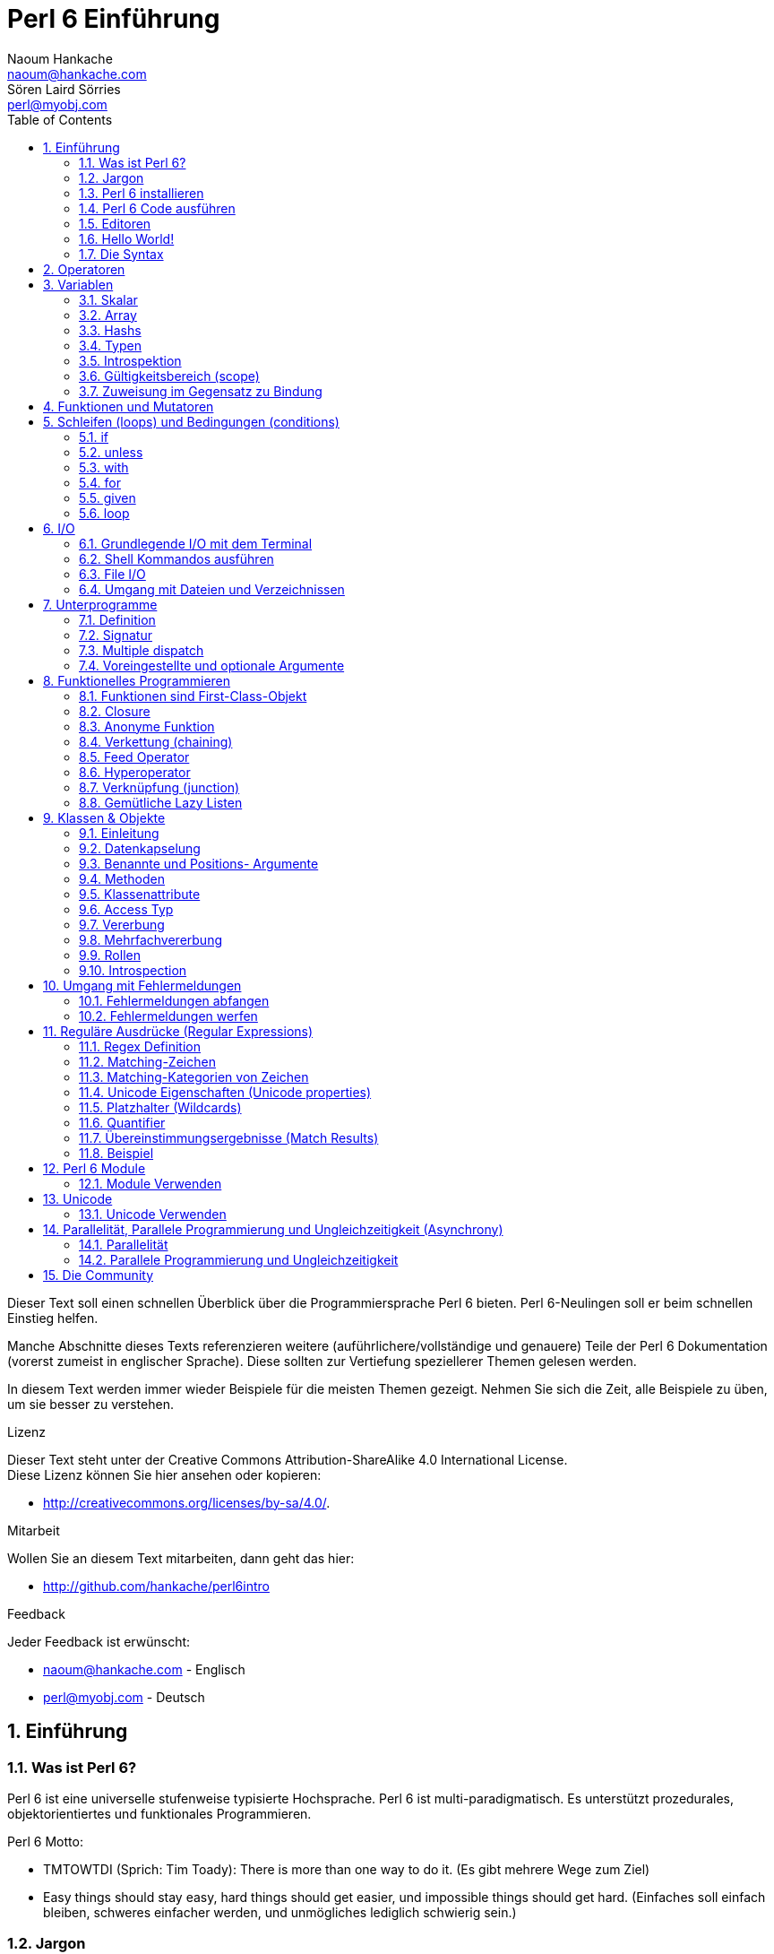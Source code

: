 = Perl 6 Einführung
Naoum Hankache <naoum@hankache.com>; Sören Laird_Sörries <perl@myobj.com>
:description: Eine allgemeine Einführung in Perl 6
:keywords: perl6, perl 6, Einführung, perl6intro, perl 6 Einführung, perl 6 Tutorial, perl 6 intro
:Revision: 1.0
:icons: font
:source-highlighter: pygments
//:pygments-style: manni
:source-language: perl6
:pygments-linenums-mode: table
:toc: left
:doctype: book
:lang: de

Dieser Text soll einen schnellen Überblick über die Programmiersprache Perl 6 bieten.
Perl 6-Neulingen soll er beim schnellen Einstieg helfen.

Manche Abschnitte dieses Texts referenzieren weitere (auführlichere/vollständige und genauere) Teile der Perl 6 Dokumentation (vorerst zumeist in englischer Sprache).
Diese sollten zur Vertiefung speziellerer Themen gelesen werden.

In diesem Text werden immer wieder Beispiele für die meisten Themen gezeigt.
Nehmen Sie sich die Zeit, alle Beispiele zu üben, um sie besser zu verstehen.

.Lizenz
Dieser Text steht unter der Creative Commons Attribution-ShareAlike 4.0 International License. +
Diese Lizenz können Sie hier ansehen oder kopieren:

* http://creativecommons.org/licenses/by-sa/4.0/.

.Mitarbeit
Wollen Sie an diesem Text mitarbeiten, dann geht das hier:

* http://github.com/hankache/perl6intro

.Feedback
Jeder Feedback ist erwünscht:

* naoum@hankache.com - Englisch
* perl@myobj.com - Deutsch


:sectnums:
== Einführung
=== Was ist Perl 6?
Perl 6 ist eine universelle stufenweise typisierte Hochsprache.
Perl 6 ist multi-paradigmatisch. Es unterstützt prozedurales, objektorientiertes und funktionales Programmieren.

.Perl 6 Motto:
* TMTOWTDI (Sprich: Tim Toady): There is more than one way to do it. (Es gibt mehrere Wege zum Ziel)
* Easy things should stay easy, hard things should get easier, und impossible things should get hard. (Einfaches soll einfach bleiben, schweres einfacher werden, und unmögliches lediglich schwierig sein.)

=== Jargon
* *Perl 6*: Eine Sprachenspezifikation mit einer Testsuite. Implementierungen, die diese Tests bestehen nennt man Perl 6.
* *Rakudo*: Ein Compiler für Perl 6.
* *Rakudobrew*: Ein Installationenmanager für Rakudo.
* *Panda*: Ein Perl 6 Moduleinstallierer.
* *Rakudo Star*: Ein Paket mit Rakudo, Panda, einer Sammlung von Perl 6 Modulen und Dokumentation.

=== Perl 6 installieren
.Linux
. Installiere Rakudobrew: https://github.com/tadzik/rakudobrew

. Installiere Rakudo: Gebe dieses Kommando in ein Terminalfenster ein `rakudobrew build moar`

. Installiere Panda: Gebe dieses Kommando in ein Terminalfenster ein `rakudobrew build panda`

.OSX
Folgen Sie der Anleitung für Linux +
ODER +
Mit homebrew installieren: `brew install rakudo-star`

.Windows
. Den neusten Installer downloaden (Datei mit der Extension .MSI) auf http://rakudo.org/downloads/star/ +
Bei einem 32-Bit-System, die x86-Datei und bei einem 64-Bit-System die x86_64-Datei verwenden.
. Nach der Installation C:\rakudo\bin dem PATH hinzufügen.

.Docker
. Das offizielle Docker Image beziehen: `docker pull rakudo-star`
. Dann einen Container mit dem Image starten `docker run -it rakudo-star`

=== Perl 6 Code ausführen
Perl 6 Code kann mit dem REPL (Read-Eval-Print Loop) ausgeführt werden. Dazu in ein Terminalfenster `perl6` eingeben, Enter] drücken. Darauf hin erscheint ein `>` Prompt.
Nun kann eine Zeile Perl 6 Code eingegeben und wieder [Enter] gedrückt werden.
Der REPL gibt das Ergebnis der Zeile aus. Nun kann eine weitere Zeile Code eingegeben und wieder [Enter] gedrückt werden. Um REPL zu verlassen, kann `exit` eingegeben und [Enter] gedrückt werden.

Alternativ den Code in eine Datei schreiben, abspeichern und ausführen. +
Es wird empfohlen, Perl 6-Dateien mit der Dateierweiterung `.pl6` zu versehen. +
Im Terminal kann nun `perl6 filename.pl6` eingegeben und [Enter] gedrückt werden, um den Code auszuführen. Anders als in REPL werden nun nicht automatisch die Ergebnisse jeder Zeile ausgegeben. Um Ausgaben auf dem Terminal zu zeigen, müßte der Code nun zum Beispiel eine Anweisung wie etwa `say` enthalten.

REPL wird meistens dafür verwendet, eine bestimmte Codestelle auszuprobieren, etwa eine einzelne Zeile. +
Programme mit mehr als einer Zeile sollten besser in eine eigene Datei geschrieben werden, aus der sie dann ausgeführt werden.

Einzelne Zeilen können auch nicht-interaktiv auf der Kommandozeilte getestet werden, indem `perl6 -e 'Code steht hier'` eingegeben und [Enter] gedrückt wird.

[TIP]
--
Rakudo Star beinhaltet einen Zeileineditor der dabei hilft, REPL leichter verwendbar zu machen.

Ist nur das einfache Rakudo aber nicht Rakudo Star installiert, dann sind wahrscheinlich keine Zeileneditorfunktionen aktiviert (Auf- und Abwärtspfeile für die Kommandozeilenhistorie, Links- und Rechtspfeil um die Eingabe zu bearbeite, Tabulator zur Vervollständigung).
Das läßt sich mit einem der folgenden Kommandos nachholen:

* `panda install Linenoise` funktioniert auf Windows, Linux und OSX

* `panda install Readline` funktioniert auf Linux, falls Sie die _Readline_-Bibliothek bevorzugen.
--

=== Editoren
Da die meisten Perl-6-Programme in Dateien geschrieben werden, sollte ein guter Text-Editor verwendet werden, der Perl-6-Syntax erkennt.

Selbst verwende und empfehle ich https://atom.io/[Atom]: ein moderner Text-Editorder das Perl 6 Syntaxhighlighting gleich mitbringt.
https://atom.io/packages/language-perl6fe[Perl6-fe] ist ein alternativer Perl 6 Syntax-Highlighter für Atom, der aus dem Originalpaket stammt und dann vielfach erweitert und korrigiert wurde.

Andere aus der Community verwenden auch http://www.vim.org/[Vim], https://www.gnu.org/software/emacs/[Emacs] oder http://padre.perlide.org/[Padre].

Neuere Vim-Versionen haben das Syntax-Highlighting schon inklusive. Emacs und Padre benötigen die Installation von zusätzlichen Packeten.


=== Hello World!
Wir fangen mit dem `hello world` Ritual an.

[source,perl6]
say 'hello, world';

kann auch so geschrieben werden:

[source,perl6]
'hello, world'.say;

=== Die Syntax
Perl 6 unterstützt die sogenannte freie Form/*free form*: Meistens kann beliebig viel whitespace verwendet werden.

Ein *Ausdruch* (Statement) ist typischerweise eine logische Code-Zeile, die mit einem Semikolon abgeschlossen wird:
`say "Hallo" if True;`

Eine *Expression* ist eine Sonderform des Statements, die einen Wert zurückgibt:
`1+2` will return `3`

Expressions bestehen aus *Terms* und *Operatoren*.

*Terms* sind:

* *Variablen*: Ein Wert, der bearbeitet/verändert werden kann.

* *Literals*: Eine Konstante, etwa eine Zahl oder ein String.

*Operatoren* werden in Typen klassifiziert:

|===

| *Typ* | *Erklärung* | *Beispiel*

| Prefix | Vor dem Term. | `++1`

| Infix | Zwischen Terms | `1+2`

| Postfix | Nach dem Term | `1++`

| Circumfix | Um den Term (herum) | `(1)`

| Postcircumfix | Nach dem Term und um einen weiteren Term (herum) | `Array[1]`

|===

==== Identifier
Identifier sind Namen, die Terms gegeben werden, wenn sie definiert werden.

.Regeln:
* Sie müssen mit einem Buchstaben des Alphabets oder einem Underscore anfangen.

* Sie dürfen Ziffern beinhalten, jedoch nicht als erstes Zeichen.

* Sie können Bindestriche und Apostrophen enthalten, jedoch weder als erstes noch als letztes Zeichen, und vorraussgesetzt, rechts von jedem Bindestrich bzw. Apostrophen steht ein Buchstabe.

|===

| *Gültig* | *Ungültig*

| `var1` | `1var`

| `var-one` | `var-1`

| `var'one` | `var'1`

| `var1_` | `var1'`

| `_var` | `-var`

|===

.Namenskonventionen:
* Kamel-/Camel case: `variableNo1`

* Kebab case: `variable-no1`

* Schlangen-/Snake case: `variable_no1`

Es steht jedem frei, welcher Namenskonvention man nun folgen möchte. Als guter Stil gilt es, konsistent bei einer davon zu bleiben.

Die Verwendung sinnvoller Namen vereinfacht sowohl Dir als auch anderen das Programmiererleben.

* `var1 = var2 * var3` ist syntaktisch korrekt, jedoch wird der Sinn nicht deutlich.
* `monatlicher-lohn = tages-rate * arbeitstage` wäre ein deutlicheres Vorgehen.

==== Kommentare
Ein Kommentar ist Text, der vom Kompiler ignoriert wird, und für Notizen verwendet wird.

Es gibt drei Sorten von Kommentaren:

* Einzelne Zeile:
+
[source,perl6]
# Dies ist ein Einzelzeilen-Kommentar

* Eingebettet/embedded:
+
[source,perl6]
say #`(Dies ist ein eingebetteter Kommentar) "Hello, world."

* Mehrzeilig/multi line:
+
[source,perl6]
----
=begin comment
Dies ist ein mehrzeiliger Kommentar.
Kommentar 1
Kommentar 2
=end comment
----

==== Anführungszeichen (quotes)
Strings müssen durch entweder doppelte oder einfache Anführungszeichen eingerahmt werden.

Nutze immer doppelte Anführungszeichen:

* wenn der String einen Apostrophen enthält.

* wenn der String eine Variable enthält, die interpoliert werden soll.

[source,perl6]
----
say 'Hello World';   # Hello World
say "Hello World";   # Hello World
say "Don't";         # Don't
my $name = 'Hans Meier';
say 'Hallo $name';   # Hallo $name
say "Hallo $name";   # Hallo Hans Meier
----

== Operatoren
Diese Tabelle zeigt die am Häufigsten verwendten Operatoren.
[cols="^.^5m,^.^5m,.^20,.^20m,.^20m", options="header"]
|===

| Operator | Typ | Beschreibung | Beispil | Resultat

| + | Infix | Addition | 1 + 2 | 3

| - | Infix | Subtraktion | 3 - 1 | 2

| * | Infix | Multiplikation | 3 * 2 | 6

| ** | Infix | Potenz | 3 ** 2 | 9

| / | Infix | Division | 3 / 2 | 1.5

| div | Infix | Ganzzahlige (integer) Division (abgerundet) | 3 div 2 | 1

| % | Infix | Modulo | 7 % 4 | 3

.2+| %% .2+| Infix .2+| Teilbarkeit | 6 %% 4 | False

<| 6 %% 3 <| True

| gcd | Infix | Größter gemeinsamer Nenner | 6 gcd 9 | 3

| lcm | Infix | Kleinstes gemeinsames Produkt | 6 lcm 9 | 18

| == | Infix | Gleich | 9 == 7  | False

| != | Infix | Ungleich | 9 != 7  | True

| < | Infix | Kleiner als | 9 < 7  | False

| > | Infix | Größer als | 9 > 7  | True

| \<= | Infix | Kleiner als oder gleich | 7 \<= 7  | True

| >= | Infix | Größer als oder gleich | 9 >= 7  | True

| eq | Infix | String Gleichheit | "Hans" eq "Hans"  | True

| ne | Infix | String Ungleichheit | "Hans" ne "Hanna"  | True

| = | Infix | Zuweisung | my $var = 7  | Weist den Wert `7` der Variable `$var` zu

.2+| ~ .2+| Infix .2+| String Verkettung | 9 ~ 7 | 97

<m| "Guten " ~ "Tag"  <| Guten Tag

.2+| x .2+| Infix .2+| String Wiederholung | 13 x 3  | 131313

<| "Hallo " x 3  <| Hallo Hallo Hallo

| ~~ | Infix | Smart match |   |

.2+| ++ | Prefix | Inkrementierung | my $var = 2; ++$var;  | Inkrementiere die Variable um 1 und gebe das Resultat aus `3`

<m| Postfix <d| Inkrementierung <m| my $var = 2; $var++;  <| Gebe den Inhalt der Variable aus `2` und inkrementiere dann um eins

.2+|\--| Prefix | Dekrementierung | my $var = 2; --$var;  | Dekrementiere die Variable um 1 und gebe das Resultat aus `1`

<m| Postfix <d| Dekrementierung <m| my $var = 2; $var--;  <| Gebe den Inhalt der Variable aus `2` und dekrementiere dann um eins

.3+| + .3+| Prefix .3+| Verwandle den Operanden in einen numerischen Wert | +"3"  | 3

<| +True <| 1

<| +False <| 0

.3+| - .3+| Prefix .3+| Verwandle den Operanden in einen numerischen Wert und gib seine Negation zurück | -"3"  | -3

<| -True <| -1

<| -False <| 0

.6+| ? .6+| Prefix .6+| Verwandle den Operanden in einen booleschen Wert | ?0 | False

<| ?9.8 <| True

<| ?"Hello" <| True

<| ?"" <| False

<| my $var; ?$var; <| False

<| my $var = 7; ?$var; <| True

| ! | Prefix | Verwandle den Operanden in einen booleschen Wert und gib seine Negation zurück | !4 | False

| .. | Infix | Bereich (range) Konstruktor |  0..5  | Erstellt einen Bereich von 0 bis 5

| ..^ | Infix | Bereich (range)  Konstruktor |  0..^5  | Erstellt einen Bereich von 0 bis 4

| ^.. | Infix | Bereich (range)  Konstruktor |  0^..5  | Erstellt einen Bereich von 1 bis 5

| \^..^ | Infix | Bereich (range)  Konstruktor |  0\^..^5  | Erstellt einen Bereich von 1 bis 4

| ^ | Prefix | Bereich (range)  Konstruktor |  ^5  | Genau wie 0..^5 Erstellt einen Bereich von 0 bis 4

| ... | Infix | Lazy Listen Konstruktor |  0...9999  | Gibt Listenelemente zurück, wenn sie angefragt werden

.2+| {vbar} .2+| Prefix .2+| Flattening | {vbar}(0..5)  | (0 1 2 3 4 5)

<| {vbar}(0\^..^5)  <| (1 2 3 4)

|===

NOTE: Für die vollständige Liste der Operatoren gibt es eine eigene Dokumentationsseite, die auch ihre Präzedenz auflistet: http://doc.perl6.org/language/operators

== Variablen
Perl 6 Variables werden in drei Kategorien gegliedert: Scalare, Arrays und Hashs.

Eine *Sigille* (Signum in Latein) ist a Zeichen das als Prefix Variablen kategorisiert.

* `$` wird für Skalare verwendet
* `@` wird für Arrays verwendet
* `%` wird für Hashs verwendet

=== Skalar
Ein Skalar enthält einen Wert oder eine Referenz.

[source,perl6]
----
#String
my $name = 'Hans Meier';
say $name;

#Integer
my $age = 99;
say $age;
----

Allerlei spezielle Operationen können an einem Skalar ausgeführt werden, abhängig von dem Wert, den er enthält.

[source,perl6]
.String
----
my $name = 'Hans Meier';
say $name.uc;
say $name.chars;
say $name.flip;
----

----
Hans Meier
10
reieM snaH
----

NOTE: Für die vollständige Liste der Methoden, die an Strings ausgeführt werden können, siehe http://doc.perl6.org/type/Str

[source,perl6]
.Integer
----
my $alter = 17;
say $alter.is-prime;
----

----
True
----

NOTE: Für die vollständige Liste der Methoden, die an Integern ausgeführt werden können, siehe http://doc.perl6.org/type/Int

[source,perl6]
.Rationale Zahlen
----
my $alter = 2.3;
say $alter.numerator;
say $alter.denominator;
say $alter.nude;
----

----
23
10
(23 10)
----

NOTE: Für die vollständige Liste der Methoden, die an Rationalen Zahlen ausgeführt werden können, siehe http://doc.perl6.org/type/Rat

=== Array
Ein Array ist eine variable Liste, die mehrere Werte enthalten kann.

[source,perl6]
----
my @tiere = 'Kamel','Lama','Eule';
say @tiere;
----

Viele Operationen sind an Array möglich, wie man in der Tabelle unten erkennen kan:

TIP: Die Tilde `~` wird verwendet um Strings zu verketten.

[source,perl6]
.`Script`
----
my @tiere = 'Kamel','Vikunja','Lama';
say "Im Zoo gibt es " ~ @tiere.elems ~ " Tiere";
say "Die Tiere sind: " ~ @tiere;
say "Ich werde eine Eule für den Zoo adoptieren";
@tiere.push("Eule");
say "Nun gibt es im Zoo: " ~ @tiere;
say "Das erste Tier, das wir adoptierten war das " ~ @tiere[0];
@tiere.pop;
say "Leider ist die Eule davongeflogen und nun sind nur noch: " ~ @tiere;
say "Wir schließen den Zoo und behalten nur noch ein Tier";
say "Wir trennen uns von: " ~ @tiere.splice(1,2) ~ " und behalten das " ~ @tiere;
----

.`Ausgabe`
----
Im Zoo gibt es 3 Tiere
Die Tiere sind: Kamel Vikunja Lama
Ich werde eine Eule für den Zoo adoptieren
Nun gibt es im Zoo: Kamel Vikunja Lama Eule
Das erste Tier, das wir adoptierten war das Kamel
Leider ist die Eule davongeflogen und nun sind nur noch: Kamel Vikunja Lama
Wir schließen den Zoo und behalten nur noch ein Tier
Wir trennen uns von: Vikunja Lama und behalten das Kamel
----

.Erklärung
`.elems` gibt die Anzahl der Elemente in einem Array zurück. +
`.push()` fügt ein Element an das Array an. +
Ein Element kann über seine Position im Array abgerufen werden: `@tiere[0]`. +
`.pop` entfernt das letzte Element aus dem Array. +
`.splice(a,b)` entfernt `b` Elemente ab Position `a`.

==== Arrays mit fester Elementanzahl (fixed-size)
Ein einfaches Array wird wie folgt deklariert:
[source,perl6]
my @array;

Ein einfaches Array kann unbegrenzte Länge haben, das nennt man Selbsterweiternd (auto-extending). +
Das Array nimmt beliebig viele Variablen an, es gibt keine Einschränkung.

Im Gegensatz dazu lassen sich auch Arrays mit festgelegter Elementanzahl erstellen. +
Diese können nicht mehr über die definierte Anzahl der Elemente hinaus erweitert werden.

Um ein solches Array zu deklarieren, wird die maximale Anzahl der Elemente in eckigen Klammern direkt nach seinem Namen angegeben::
[source,perl6]
my @array[3];

Dieses Array kann nun bis zu 3 Werte enhalten, mit den Indexzahlen von 0 bis 2.

[source,perl6]
----
my @array[3];
@array[0] = "erster Wert";
@array[1] = "zweiter Wert";
@array[2] = "dritter Wert";
----

Es wird nicht gelingen, diesem Array einen vierten Wert zuzuweisen:
[source,perl6]
----
my @array[3];
@array[0] = "erster Wert";
@array[1] = "zweiter Wert";
@array[2] = "dritter Wert";
@array[3] = "vierter Wert";
----

----
Index 3 for dimension 1 out of range (must be 0..2)
----

==== Multidimensionale Arrays
Die bisher verwendeten Arrays waren eindimensional. +
Wir können aber auch multidimensionale Arrays in Perl 6 definieren.

[source,perl6]
my @tbl[3;2];

Dieser Array ist zweidimensional.
Die erste Dimension kann bis zu 3 Werte und die zweite Dimension bis zu 2 Werte enthalten.

[source,perl6]
----
my @tbl[3;2];
@tbl[0;0] = 1;
@tbl[0;1] = "x";
@tbl[1;0] = 2;
@tbl[1;1] = "y";
@tbl[2;0] = 3;
@tbl[2;1] = "z";
say @tbl
----

----
[[1 x] [2 y] [3 z]]
----


NOTE: Für die vollständige Referenz zu Arrays, siehe http://doc.perl6.org/type/Array

=== Hashs
[source,perl6]
.Ein Hash ist ein Set aus Schlüssel-Wert-Paaren (key/value pairs).
----
my %hauptstadt = ('Großbritannien','London','Deutschland','Berlin');
say %hauptstadt;
----

[source,perl6]
.Noch deutlicher kann Hash auch so erstellt werden:
----
my %hauptstadt = (Großbritannien => 'London', Deutschland => 'Berlin');
say %hauptstadt;
----

Einige der Methoden, die auf Hashs angewendet werden können sind:
[source,perl6]
.`Script`
----
my %hauptstadt = (Großbritannien => 'London', Deutschland => 'Berlin');
%hauptstadt.push: (Frankreich => 'Paris');
say %hauptstadt.kv;
say %hauptstadt.keys;
say %hauptstadt.values;
say "Die Hauptstadt von Frankreich ist: " ~ %hauptstadt<Frankreich>;
----

.`Ausgabe`
----
(Deutschland Berlin Frankreich Paris Großbritannien London)
(Deutschland Frankreich Großbritannien)
(Berlin Paris London)
Die Hauptstadt von Frankreich ist: Paris
----

.Erklärung
`.push: (key => 'Value')` fügt ein weiteres Schlüssel-Wert-Paar (key/value pair) hinzu. +
`.kv` gibt eine Liste mit allen Schlüsseln und Werten aus. +
`.keys` gibt eine Liste mit allen Schlüsseln aus. +
`.values` gibt eine Liste mit allen Werten aus. +
Einzelne Werte im Hash können wir über den Schlüssel wie folgt adressieren `%hash<key>`

NOTE: Für die vollständige Referenz zu Hashs, siehe http://doc.perl6.org/type/Hash

=== Typen
In den bisherigen Beispielen haben wir nicht erwähnt, welche Typen die Variablen beinhalten sollten.

TIP: `.WHAT` gibt den Typ des Wertes einer Variable zurück.

[source,perl6]
----
my $var = 'Text';
say $var;
say $var.WHAT;

$var = 123;
say $var;
say $var.WHAT;
----

Im obigen Beispiel zu sehen war der Typ des Wertes der Variable `$var` zuerst (Str) und dann (Int).

Dieser Programmierstil wird dynamisches Typisieren (dynamic typing) genannt. Dynamisch in dem Sinne, daß Variablen beliebiger Typen enthalten können.

Nun probieren wir ein weiteres Beispiel: +
Wichtig ist das `Int` vor dem Namen der Variable.
[source,perl6]
----
my Int $var = 'Text';
say $var;
say $var.WHAT;
----

Das schlägt fehl und gibt diese Fehlermeldung aus: `Type check failed in assignment to $var; expected Int but got Str`

Was ist passiert? Zuvor wurde bestimmt, dass die Variable vom Typ (Int) sein sollte.
Als versucht wurde, einen Wert vom Typ (Str) zuzuweisen ging schlug der Vorgang fehl.

Dieser Programmierstil wird statisches Typisieren (static typing) genannt. Statisch da alle Variablentypen definiert sind bevor ihnen Werte zugewiesen werden, und die Typen sich nicht ändern können.

Perl 6 ist eine stufenweise typisierte Sprache *gradually typed*; es erlaubt sowohl *statisches* als auch *dynamisches* Typisieren.

.Arrays und Hashs können ebenfalls statisch typisiert sein.
[source,perl6]
----
my Int @array = 1,2,3;
say @array;
say @array.WHAT;

my Str @mehrsprachig = "Hello","Salut","Hallo","您好","안녕하세요","こんにちは";
say @mehrsprachig;
say @mehrsprachig.WHAT;

my Str %hauptstädte = (Großbritannien => 'London', Deutschland => 'Berlin');
say %hauptstädte;
say %hauptstädte.WHAT;

my Int %ländervorwahlen = (Großbritannien => 44, Deutschland => 49);
say %ländervorwahlen;
say %ländervorwahlen.WHAT;
----

Nun folgt eine Liste der am häufigsten verwendeten Typen. +
Wahrscheinlich werden Sie die ersten beiden nie verwenden, aber zur Information sind sie mit aufgeführt.

[cols="^.^1m,.^3m,.^2m,.^1m, options="header"]
|===

| *Typ* | *Beschreibung* | *Beispiel* | *Resultat*

| Mu | Die Wurzel der Perl 6 Typen-Hierarchie | |

| Any | Grundlegende Basisklasse für neue Klassen und für die meisten eingebauten (built-in) Klassen | |

| Cool | Wert, der sowohl als String, als auch als Zahlenwertverwendet werden kann | my Cool $var = 31; say $var.flip; say $var * 2; | 13 62

| Str | String aus Zeichen | my Str $var = "NEON"; say $var.flip; | NOEN

| Int | Integer (beliebige Genauigkeit) | 7 + 7 | 14

| Rat | Rational number (beschränkte Genauigkeit) | 0.1 + 0.2 | 0.3

| Bool | Boolesch | !True | False

|===

=== Introspektion

Introspektion ist der Vorgang der Informationsabfrage über die Eigenschaften eines Objekts, wie zum Beispiel sein Typ. +
In einem vorherigen Beispiel haben wie `.WHAT` verwendet umd den Typ des Wertes einer Variable abzufragen.

[source,perl6]
----
my Int $var;
say $var.WHAT;    # (Int)
my $var2;
say $var2.WHAT;   # (Any)
$var2 = 1;
say $var2.WHAT;   # (Int)
$var2 = "Hallo";
say $var2.WHAT;   # (Str)
$var2 = True;
say $var2.WHAT;   # (Bool)
$var2 = Nil;
say $var2.WHAT;   # (Any)
----

Der Typ einer Variable mit einem zugewiesenen Wert korreliert mit ihrem Wert. +
Der Typ einer stark deklarierten leeren Variable ist vom Typ mit dem sie deklariert wurde. +
Der Typ einer leeren Variable, die nichtstark deklariert wurde ist `(Any)` +
Um den Wert einer Variable zu löschen, weist man ihr `Nil` zu.

=== Gültigkeitsbereich (scope)
Bevore eine Variable zum erstenmal verwendet wird, muss sie deklariert werden.

Mehrere Deklaratoren werden in Perl 6 verwendet, in den Beispielen wurde dafür bisher `my` verwendet.

[source,perl6]
my $var=1;

Der Deklarator `my` verleiht der Variable *lexikalischen* Gültigkeitsbereich.
Das heißt, die Variable ist nur innerhalb des Blocks verwendbar, in dem sie deklariert wurde.

Ein Block in Perl 6 wird durch `{ }` begrenzt.
Wenn noch kein Block da ist, ist der Gültigkeitsbereich der Variable das ganze Perl Skript.

[source,perl6]
----
{
  my Str $var = 'Text';
  say $var; #ist verfügbar
}
say $var; #ist nicht verfügbar, gibt einen Fehler zurück
----

Da eine lexikalische Variable nur in dem Block verfügbar ist, in dem sie definiert wurde, kann die selbe Variable in einem weitern Block erneut definiert werden.

[source,perl6]
----
{
  my Str $var = 'Text';
  say $var;
}
my Int $var = 123;
say $var;
----

=== Zuweisung im Gegensatz zu Bindung
Die bisherigen Beispiele haben gezeigt, wie Variablen Werte *zugewiesen* werden. +
*Zuweisung* geschieht mit dem `=` Operator.
[source,perl6]
----
my Int $var = 123;
say $var;
----

Wir können den Wert, der einer Variablen zugewiesen wurde ändern:

[source,perl6]
.source
----
my Int $var = 123;
say $var;
$var = 999;
say $var;
----

.`Ausgabe`
----
123
999
----

Andererseits können wie einen Wert, der an eine Variable *gebunden* wurde nicht ändern. +
*Bindung* geschieht mit dem `:=` Operator.

[source,perl6]
.Bindung
----
my Int $var := 123;
say $var;
$var = 999;
say $var;
----

.`Ausgabe`
----
123
Cannot assign to an immutable value
----

[source,perl6]
.Variablen können auch an andere Variablen gebunden werden:
----
my $a;
my $b;
$b := $a;
$a = 7;
say $b;
$b = 8;
say $a;
----

.`Ausgabe`
----
7
8
----

Variablenbindungen funktionieren in beide Richtungen, wie man hier erkennen kann. +
`$a := $b` und `$b := $a` bewirken das Gleiche.

NOTE: Für mehr Information über Variablen, siehe http://doc.perl6.org/language/variables

== Funktionen und Mutatoren

Der Unterschied zwischen Funktionen und Mutatoren ist wichtig. +
Funktionen ändern den Ursprungszustand des Objekts, auf das man sie anwendet, nicht. +
Mutatoren ändern den Zustand des Objekts.

[source,perl6,linenums]
.`Skript`
----
my @zahlen = [7,2,4,9,11,3];

@zahlen.push(99);
say @zahlen;      #1

say @zahlen.sort; #2
say @zahlen;      #3

@zahlen.=sort;
say @zahlen;      #4
----

.`Ausgabe`
----
[7 2 4 9 11 3 99] #1
(2 3 4 7 9 11 99) #2
[7 2 4 9 11 3 99] #3
[2 3 4 7 9 11 99] #4
----

.Erklärung
`.push` ist ein Mutator, es ändert den Zustand des Arrays (#1)

`.sort` ist eine Funktion, es gibt ein sortiertes Array aus, verändert aber nicht den Zustand des Arrays, auf das es angewandt wurde:

* (#2) zeigt, dass ein sortiertes Array ausgegeben wird.

* (#3) zeigt, dass das ursprüngliche Array unverändert geblieben ist.

Um eine Funktion als Mutator zu verwenden, wird `.=` anstelle von `.` benutzt (#4) (Zeile 9 im Skript)

== Schleifen (loops) und Bedingungen (conditions)
Perl 6 hat viele Bedingungs- und Schleifenkonstrukte.

=== if
Der Code wird nur ausgeführt, wenn die Bedingung zutrifft.

[source,perl6]
----
my $alter = 19;

if $alter > 18 {
  say 'Willkommen'
}
----

In Perl 6 können Code und Bedingung auch in umgekehrter Reihenfolge geschrieben werden. +
Auch wenn der Code zuerst geschrieben wird, wird immer noch die Bedingung zuerst ausgewertet.

[source,perl6]
----
my $alter = 19;

say 'Willkommen' if $alter > 18;
----

Falls die Bedingung nicht erfüllt wird, können alternative Blöcke ausgeführt werden, und zwar mit:

* `else`
* `elsif`

[source,perl6]
----
#führe diesen Code für verschiedene Werte der Variable aus
my $anzahl-sitze = 9;

if $anzahl-sitze <= 5 {
  say 'Es ist ein PKW'
} elsif $anzahl-sitze <= 7 {
  say 'Es ist ein 7-Sitzer'
} else {
  say 'Es ist ein Bus'
}
----

=== unless
Die negierte Form einer if-Bedingung kann als `unless` geschrieben werden.

Dieser Code:

[source,perl6]
----
my $saubere-schuhe = False;

if not $saubere-schuhe {
  say 'Schuhe Putzen ist angesagt'
}
----
kann auch so geschrieben werden:

[source,perl6]
----
my $saubere-schuhe = False;

unless $saubere-schuhe {
  say 'Schuhe Putzen ist angesagt'
}
----

Negation in Perl 6 wird entweder mit `!` oder mit `not` erreicht.

`unless (condition)` wird anstelle von `if not (condition)` verwendet.

`unless` kann keine `else`-Bedingung haben.

=== with

`with` wird wie die `if`-Bedingung verwendet, testet aber zusätzlich, ob die Variable definiert ist.

[source,perl6]
----
my Int $var=1;

with $var {
  say 'Hallo'
}
----

Wird der Code ohne Variablenzuweisung ausgeführt, sollte nichts passieren.
[source,perl6]
----
my Int $var;

with $var {
  say 'Hallo'
}
----

`without` ist die negierte Version von `with`. Das läßt sich ähnlich `unless` verstehen.

Wird die erste `with` Bedingung nicht erfüllt, kann ein weiterer Block mit `orwith` ausgeführt werden, +
`with` und `orwith` können mit `if` und `elsif` verglichen werden.

=== for

Die `for` Schleife iteriert über mehrere Werte.

[source,perl6]
----
my @array = [1,2,3];

for @array -> $array-wert {
  say $array-wert*100
}
----

Hier haben wir die Interationsvariable `$array-wert` erzeugt, um die Operation `*100` auf jedem Array-Wert durchzuführen.

=== given

`given` ist das Perl 6 eigene Switch Statement.

[source,perl6]
----
my $var = 42;

given $var {
    when 0..50 { say 'Unter 50 oder gleich 50'}
    when Int { say "ist ein Integer" }
    when 42  { say 42 }
    default  { say "wie bitte?" }
}
----

Nach einem erfolgten Treffer, wird das Matching beendet.

Alternativ kann Perl 6 mit mit `proceed` angewiesen werden, auch nach einem erfolgten Treffer weiterzumachen.
[source,perl6]
----
my $var = 42;

given $var {
    when 0..50 { say 'Unter 50 oder gleich 50';proceed}
    when Int { say "ist ein Integer";proceed}
    when 42  { say 42 }
    default  { say "wie bitte?" }
}
----

=== loop

`loop` ist eine Alternative zur `for` Schleife.

Genaugenommen ist `loop` die Sorte `for` Schleife, wie sie gerne in der Familie der C-ähnlichen Sprachen verwendet wird.

Perl 6 gehört wohl auch in die Familie der C-ähnlichen Sprachen.

[source,perl6]
----
loop (my $i=0; $i < 5; $i++) {
  say "Die aktuelle Zahl ist $i"
}
----

NOTE: Für mehr Information zu Schleifen und Bedingungen, siehe http://doc.perl6.org/language/control

== I/O
In Perl 6 sind zwei der häufigsten _Input/Output_ Interface das _Terminal_ und _Files_.

=== Grundlegende I/O mit dem Terminal

==== say
`say` schreibt auf den Standard Output. Es hängt noch ein Newline ans Ende an. Der folgende Code:

[source,perl6]
----
say 'Hallo die Dame.';
say 'Hallo der Herr.';
----
wird auf 2 voneinander getrennten Zeilen ausgegeben.

==== print
`print` verhält sich genau wie `say`, jedoch ohne die Newline.

Probieren Sie aus, was passiert, wenn Sie `say` mit `print` austauschen und vergleichen Sie die Ausgabe.

==== get
`get` wird verwendet, Eingaben vom Terminal zu bekommen.

[source,perl6]
----
my $name;

say "Hallo, wie heißen Sie?";
$name=get;

say "Liebe(r) $name, wilkommen bei Perl 6";
----

Wenn das Skript ausgeführt wird, wartet das Terminal auf Die, den Namen einzugeben.
Danach begrüßt das Skript Sie.

==== prompt
`prompt` ist eine Kombination aus `print` und `get`.

Das obige Beispiel läßt sich auch so schreiben:

[source,perl6]
----
my $name = prompt("Hallo, wie heißen Sie? ");

say "Liebe(r) $name, wilkommen bei Perl 6";
----

=== Shell Kommandos ausführen
Zwei Subroutinen können verwendet werden, um Shell Kommandos auszuführen:

* `run` führt ein externes Kommando aus, ohne die Shell dafür zu verwenden

* `shell` führt ein externes Kommando durch die System-Shell aus. Alle Shell Meta-zeichen werden von der Shell interpretiert, also auch Pipes, Redirects, Umgebungsvariablensubstitutionen usw.

[source,perl6]
----
my $name = 'Neo';
my $kommando = run 'echo', "Hallo $name";
my $kommando2 = shell "ls";
----
`echo` und `ls` sind gewöhnliche Shell Kommandos. +
`echo` gibt Text auf das Terminal aus (ähnlich `say` und `print` in Perl 6) +
`ls` gibt eine Liste aller Dateien und Verzeichnisse im aktuellen Verzeichnis aus


=== File I/O
==== slurp
`slurp` wird verwendet um Daten aus einer Datei zu lesen.

Erstellen Sie eine Textdatei mit diesem Inhalt:

.datei.txt
----
Hans 9
Hänschen 7
Hanna 8
Johanna 7
----
[source,perl6]
----
my $daten = slurp "datei.txt";
say $daten;
----

==== spurt
`spurt` wird verwendet um Daten in eine Datei zu schreiben.

[source,perl6]
----
my $neue-daten = "Neue Bestmarken:
Paul 10
Paulina 9
Paula 11";

spurt "neue-datei.txt", $neue-daten;
----

Nach der Ausführung dieses Skripts wurde eine neue Datei namens _neue-datei.txt_ erstellt. Sie enthält die neuen Bestmarken.

=== Umgang mit Dateien und Verzeichnissen
Perl 6 kan den Inhalt eines Verzeichnisses auch ohne Shell Kommandos (etwa `ls`) lesen.

[source,perl6]
----
say dir;              #Erstellt eine Liste der Dateien und Verzeichnisse im aktuellen Verzeichnis
say dir "/Documents"; #Erstellt eine Liste der Dateien und Verzeichnisse im angegebenen Verzeichnis
----

Noch dazu lassen sich auch Verzeichnisse neu anlegen und auch wieder entfernen.

[source,perl6]
----
mkdir "Neues_Verzeichnis";
rmdir "Neues_Verzeichnis";
----

`mkdir` erstellt ein neues Verzeichnis. +
`rmdir` löscht ein bestehendes Verzeichnis, sofern es leer ist. Gibt eine Fehlermeldung aus, wenn es nicht leer ist.

Es kann auch geprüft werden, ob ein Pfad existiert, und ob es sich dabei um eine Datei oder ein Verzeichnis handelt:

In dem Verzeichnis, in dem Sie das gleich folgende Skript ausführen, erstellen Sie ein leeres Verzeichnis namens `Verzeichnis123` und daneben eine leeree pl6 Datei namens `Skript123.pl6`

[source,perl6]
----
say "Skript123.pl6".IO.e;
say "Verzeichnis123".IO.e;

say "Skript123.pl6".IO.d;
say "Verzeichnis123".IO.d;

say "Skript123.pl6".IO.f;
say "Verzeichnis123".IO.f;
----

`IO.e` prüft ob die Datei/das Verzeichnis existiert. +
`IO.f` prüft ob der Pfad eine Datei ist. +
`IO.d` prüft ob der Pfad ein Verzeichnis ist.

NOTE: Für mehr Information zu I/O, siehe http://doc.perl6.org/type/IO

== Unterprogramme
=== Definition
*Unterprogramm* (auch *Subroutinen*, *Routinen*, *Prozeduren* oder *Funktionen*) sind eine Möglichkeit, ein Unterprogramm zu verpacken. +

Die Definition einer Subroutine fämgt mit dem Stichwort `sub` an. Nachdem sie definiert wurde, kann sie mit ihrem Namen aufgerufen werden. +
Hier ein Beispiel:

[source,perl6]
----
sub ausserirdischer-grüßt {
  say "Hallo Erdenbewohner";
}

ausserirdischer-grüßt;
----

Dies war ein Beispiel für eine Subroutine, die keine Eingabe benötigt.

=== Signatur
Viele Subroutinen brauchen Eingaben um zu funktionieren. Diese Eingaben erfolgen durch *Argumente* (auch *Parameter* genannt).
Anzahl und Typen der Argumente, die eine Subroutine akzeptiert, nennen sich ihre *Signatur*.

Die folgende Subroutine akzeptiert ein Argument vom Typ String.

[source,perl6]
----
sub sag-hallo (Str $name) {
    say "Hallo " ~ $name ~ "!"
}
sag-hallo "Paul";
sag-hallo "Paulina";
----

=== Multiple dispatch
Es lassen sich auch mehrere Subroutinen mit dem gleichen Namen aber verschiedenen Signaturen erstellen.
Wird die Subroutine aufgerufen, entscheidet die Laufzeitumgebung, welche der Subroutinen die geeignete ist anhand der Zahl und des Typs der mitgelieferten Argumente.
This type of subroutines is defined the same way as normal subs with the exception of swapping the `sub` keyword with `multi`.

[source,perl6]
----
multi grüße($name) {
    say "Guten Morgen $name!";
}
multi grüße($name, $anrede) {
    say "Guten Morgen $anrede $name!";
}

grüße "Hänschen";
grüße "Laura","Frau";
----

=== Voreingestellte und optionale Argumente
Wenn eine Subroutine definiert ist, ein Argument anzunehmen, und sie ohne eines aufgerufen wird, scheitert sie.

Alternativ bietet Perl 6 Möglichkeiten Subroutinen auszustatten mit:

* Optionalen Argumenten
* Voreingestellten (default) Argumenten

Optionale Argumente werden mit einem `?` nach dem Argumentnamen versehen.

[source,perl6]
----
sub sag-hallo($name?) {
  with $name { say "Hallo " ~ $name ~ "!" }
  else { say "Hallo Du!" }
}
sag-hallo;
sag-hallo("Laura");
----

Wenn der Anwender kein Argument angibt, kann ein voreingestelltes Argument verwendet werden. +
Dazu übergibt man dem Argument in der Subroutinendefinition einen Wert.

[source,perl6]
----
sub sag-hallo($name="Matze") {
  say "Hallo " ~ $name;
}
sag-hallo;
sag-hallo("Laura");
----

NOTE: Für mehr Information zu Subroutinen und Funktionen, siehe  http://doc.perl6.org/language/functions

== Funktionelles Programmieren
In diesem Teil geht es um Funktionelles Programmieren.

=== Funktionen sind First-Class-Objekt
Funktionen/Subroutinen sind First-Class-Objekt:

* Sie können als Argument übergeben werden

* Sie können von einer anderen Funktion übergeben werden

* Sie können einer Variable zugewiesen werden

Das Konzept läßt sich besonders gut an der `map` Funktion beschreiben. +
`map` ist eine *Funktion höherer Ordnung*, sie akzeptiert eine weitere Funktion als Argument.

[source,perl6]
.Skript
----
my @array = <1 2 3 4 5>;
sub quadriert($x) {
  $x ** 2
}
say map(&quadriert,@array);
----

.Ausgabe
----
(1 4 9 16 25)
----

.Erklärung
Wir definierten eine Subroutine namens `quadriert`, diese quadriert ihr Argument (rechnet das Argument hoch 2) für jedes numerische Argument, das sie erhält. +
Dann haben wir die Funktion höherer Ordnung `map` verwendet und ihr zwei Argumente übergeben, die Subroutine `quadriert` und ein Array mit Zahlen. +
Die Ausgabe ist eine Liste aller quadrierten Elemente des Arrays.

Wird eine Subroutine als Argument übergeben, muss ihrem Namen ein `&` vorangestellt werden.

=== Closure
Alle Code-Objekte sind in Perl 6 Closures. Das bedeutet, sie können lexikalische Variablen eines äußeren Gültigkeitsbereichs (scope) referenzieren.

=== Anonyme Funktion
Eine *anonyme Funktion* wird auch *Lambda* genannt. +
Eine anonyme Funktion ist nicht an einen Identifikator (identifier) gebunden, sie hat also keinen Namen.

Wir schreiben das `map`-Beispiel mit einer anonymen Funktion:
[source,perl6]
----
my @array = <1 2 3 4 5>;
say map(-> $x {$x ** 2},@array);
----
Anstelle die Subroutine zu deklarieren und als Argument dem `map` zu übergeben, haben wir sie direkt darin definiert. +
Diese anonyme Subroutine `\-> $x {$x ** 2}` hat keinen Namen und kann nicht aufgerufen werden.

Im Perl 6 Jargon nennen wir diese Schreibweise einen *spitzen Block* (pointy block).

[source,perl6]
.Ein spitzer Block kann auch verwendet werden um Variablen Funktionen zuzuweisen:
----
my $quadriert = -> $x {
  $x ** 2
}
say $quadriert(9);
----

=== Verkettung (chaining)
In Perl 6 können Methoden verkettet werden, man braucht also nicht länger das Resultat einer Metode der nächsten als Argument zu übergeben.

Bei einem Array von werten sollen die eindeutigen Werte zurückgegeben werden, vom Größten zum Kleinsten sortiert.

Das kann man in etwa so lösen:
[source,perl6]
----
my @array = <7 8 9 0 1 2 4 3 5 6 7 8 9 >;
my @fertiger-array = reverse(sort(unique(@array)));
say @fertiger-array;
----
Zuerst rufen wir die Funktion `unique` auf `@array` auf, dann übergeben wir das Ergebnis als Argument an `sort` und dann übergeben wir dessen Sortierergebnis an `reverse`.

Das obige Beispiel kann wie folgt mit *Methodenverkettung* geschrieben werden:

[source,perl6]
----
my @array = <7 8 9 0 1 2 4 3 5 6 7 8 9 >;
my @fertiger-array = @array.unique.sort.reverse;
say @fertiger-array;
----

Man erkennt, dass sich verkettete Methoden leichter lesen lassen.

=== Feed Operator
Der *Feed Operator*, in einigen Funktionalen Programmiersprachten auch _Pipe_ genannt, bietet eine noch bessere Visualisierung für Methodenverkettung.
[source,perl6]
.Vorwärts Feed
----
my @array = <7 8 9 0 1 2 4 3 5 6>;
@array ==> unique()
       ==> sort()
       ==> reverse()
       ==> my @fertiger-array;
say @fertiger-array;
----

.Erklärung
----
Fange mit `@array` an, dann gib eine Liste eindeutiger Elemente zurück
                       dann sortiere sie
                       dann reversiere sie
                       dann speichere das Ergebnis in @fertiger-array
----
Hier sieht man den Fluß der Methodenaufrufe von Oben nach Unten.


[source,perl6]
.Rückwärts Feed
----
my @array = <7 8 9 0 1 2 4 3 5 6>;
my @fertiger-array-v2 <== reverse()
                      <== sort()
                      <== unique()
                      <== @array;
say @fertiger-array-v2;
----

.Erklärung
Der Rückwärts Feed fungiert genau so wie der Vorwärts Feed, wird nur genau anders herum geschrieben. +
Der Fluß der Methoden läuft dann von Unten nach Oben.

=== Hyperoperator
Der *Hyperoperator* `>>.` ruft eine Methode aud allen Elementen einer Liste auf und gibt eine Liste mit allen Ergebnissen zurück.
[source,perl6]
----
my @array = <0 1 2 3 4 5 6 7 8 9 10>;
sub ist-gerade($wert) { $wert %% 2 };

say @array>>.is-prime;
say @array>>.&ist-gerade;
----

Mit dem Hyperoperator können bereits in Perl 6 definierte Methoden wie `is-prime` aufgerufen werden, die beantworten, ob eine Zahl Primzahl ist oder nicht. +
Weiter können wir neue Subroutinen definieren und sie mit dem Hyperoperator aufrufen. Dann muss ein `&` vor den Namen der Methode vorangestellt werden: `&ist-gerade`

Dies ist eine praktische Möglichkeit, `for`-Schleifen zum bearbeiten aller Werte zu vermeiden.

=== Verknüpfung (junction)
Eine *Verknüpfung* ist die logische Superposition von Werten.

Im Beispiel unten ist `1|2|3` eine Verknüpfung (junction).
[source,perl6]
----
my $wert = 2;
if $wert == 1|2|3 {
  say "Der Wert ist 1 oder 2 oder 3"
}
----
Verwendet man Verknüpfungen, erhält man meistens *Autothreading*;
die Operation wird für jedes Element der Verknüpfung ausgeführt und alle Ergebnisse werden zu einer neuen Verknüpfung zusammengefügt und die wird ausgegeben.

=== Gemütliche Lazy Listen
Eine gemütliche *Lazy Liste* ist eine Liste, die gemütlich/lazy ausgewertet wird. +
Gemütliche/Lazy Auswertung vertagt die Berechnung eines Ausdrucks bis sie notwendig wird, und verhindert die Wiederholung der Berechnung bei sich wiederholenden Auswertungen in dem es sie in einer Lookup-Tabelle speichert.

Einige Vorteile sind dabei:

* Die Berechung wird abgekürzt, indem ein paar unnötige Teilberechnungen vermieden werden.

* Potentiell unendlich große Datenstrukturen können geschaffen werden

* Der Kontrollfluß wird definiert

Um eine gemütliche Lazy Liste zu erstellen, verwendet man den Infixoperator `...` +
Eine gemütliche Lazy Liste besteht aus *Ursprungselement(en)*, einem *Generator* und einem *Endpunkt*.

[source,perl6]
.Einfache gemütliche Lazy Liste
----
my $lazyliste = (1 ... 10);
say $lazyliste;
----
Das Ursprungselement ist 1 und der Endpunkt ist 10. Kein Generator wurde definiert, daher ist der Standardgenerator der Nachfolger (+1) +
Ander gesagt kann diese gemütliche/Lazy Liste (falls angefragt) diese Elemente zurückgeben: (1, 2, 3, 4, 5, 6, 7, 8, 9, 10)

[source,perl6]
.Infinite gemütliche/Lazy Liste
----
my $lazyliste = (1 ... Inf);
say $lazyliste;
----
Diese Liste kann (falls angefragt) jede ganze Zahl zwischen 1 und unendlich zurückgeben. Oder andersgesagt alle Ganzen Zahlen.

[source,perl6]
.Gemütliche Lazy Liste mit einem ermittelten Generator
----
my $lazyliste = (0,2 ... 10);
say $lazyliste;
----
Die Ursprungselemente sind 0 und 2 und der Endpunkt ist 10.
Zwar wurde kein Generator definiert, jedoch kann Perl 6 aus den Ursprungselementen den Generator erkennen (+2). +
Diese gemütliche Lazy Liste kann, wenn sie abgefragt werden, die folgenden Elemente zurückgeben (0, 2, 4, 6, 8, 10)

[source,perl6]
.Gemütliche Lazy Liste mit einem definierten Generator
----
my $lazyliste = (0, { $_ + 3 } ... 12);
say $lazyliste;
----
In diesem Beispiel wurde der Generator definiert in `{ }` +
Diese gemütliche Lazy Liste kann, wenn sie abgefragt werden, die folgenden Elemente zurückgeben (0, 3, 6, 9, 12)

[WARNING]
====
Wird ein definierter Generator verwendet, muss der Endpunkt einer der Werte sein, die der Generator zurückgeben kann. +
Wird das obige Beispiel mit dem Endpunkt 10 anstelle von 12 probiert, dann endet die Liste nicht.
Der Generator _überspringt_ dann den Endpunkt.

Alternativ kann man `0 ... 10` mit `0 ...^ * > 10` austauschen. +
Das liest sich dann so: Ab 0 bis zum ersten Wert größer als 10 (aber nicht 10 selbst)
[source,perl6]
.Dies hält den Generator nicht an.
----
my $lazyliste = (0, { $_ + 3 } ... 10);
say $lazyliste;
----

[source,perl6]
.Dies hält den Generator an.
----
my $lazyliste = (0, { $_ + 3 } ...^ * > 10);
say $lazyliste;
----
====

== Klassen & Objekte
Im vorangegangenen Kapitel wurde gelernt, wie Perl 6 Funktionales Programmieren erleichtert. +
In diesem Kapitel sehen wir Objektorientiertes Programmieren in Perl 6.

=== Einleitung

_Objektorientiertes_ Programmieren ist ein weitverbreitetes Paradigma. +
Ein *Objekt* ist ein Set von miteinander verbundenen Variablen und Subroutinen. +
Die Variablen nennt man *Attribute* und die Subroutinen nennt man *Methoden*. +
Attribute definieren den *Zustand* (state) und Methoden definieren das *Verhalten* (behavior) eines Objekts.

Eine *Klasse* beschreibt die Struktur einer Menge von *Objekten*. +

Um diese Beziehung zu verdeutlichen, verwenden wir ein Beispiel:

|===

| 4 Leute halten sich in einem Raum auf | *Objekte* => 4 Leute

| Diese 4 Leute sind Menschen | *Klasse* => Mensch

| Sie haben unterschiedliche Namen, Alter, Geschlechter und Nationalitäten | *Attribute* => Name, Alter, Geschlecht und Nationalität

|===

In _Objektorientierter_ Lingo sagen wir, Objekte sind *Instanzen* einer Klasse.

Folgendes Beispiel:
[source,perl6]
----
class Mensch {
  has $name;
  has $alter;
  has $geschlecht;
  has $nationalität;
}

my $hans = Mensch.new(name => 'Hans', alter => 23, geschlecht => 'M', nationalität => 'deutsch');
say $hans;
----
Das Stichwort `class` wird zur Definition einer Klasse verwendet. +
Das Stichwort `has` wird zur Definition der Attribute einer Klasse verwendet. +
Die Methode `.new()` nennt man einen *Konstruktor*. Er erschafft ein Object als eine Instanz der (ein Beispiel für die) Klasse mit der sie aufgerufen wurde.

Im obigen Skript enthält eine neue Variable `$hans` eine Referenz auf eine neue Instanz von "Mensch" definiert durch `Mensch.new()`. +
Die Argumente, die an die Methode `.new()` übergeben wurden, werden nun als Attribute des darunterliegenden Obbjekts verwendet.

Einer Klasse kann ein _lexikalischer Gültigkeitsbereich_ mit `my` gegeben werden:
[source,perl6]
----
my class Mensch {

}
----

=== Datenkapselung
Datenkapselung ist ein Konzept der Objektorientierung welches ein Set von Daten und Methoden zusoammenfasst. +
Die Daten (Attribute) innerhalb eines Objekts sollten *privat* sein, also nur aus dem Objekt heraus zugänglich. +
Um von außerhalb des Objekts an die Attribute darin zu gelangen, werden Methoden verwendet, die man *Accessoren* nennt.

Die beiden folgenden Skripte haben das selbe Ergebnis.

.Direkter Variablenzugriff:
[source,perl6]
----
my $wert = 7;
say $wert;
----

.Datenkapselung:
[source,perl6]
----
my $wert = 7;
sub sag_wert {
  $wert;
}
say sag_wert;
----
Die Methode `sag_wert` ist ein Accessor. Sie läßt uns auf den Wert der Variable zugreifen, ohne dass wir direkten Zugriff darauf benötigen.

Datenkapselung wird in Perl 6 durch *Twigillen* vereinfacht. +
Twigillen sind _Sigillen_ zweiten Ranges. Sie werden zwischen Sigille und Attributnamen gesetzt. +
Zwei Twigillen werden in Klassen verwendet:

* `!` deklariert explizit, dass ein Attribut privat ist.
* `.` wird verwendet um automatisch einen Accessor für das Attribut zu erstellen.

Voreingestellt sind alle Attribute privat. Dennoch sei es eine gute Gewohnheit immer die `!` Twigille zu verwenden.

Also sollten wir die obige Klasse besser so schreiben:
[source,perl6]
----
class Mensch {
  has $!name;
  has $!alter;
  has $!geschlecht;
  has $!nationalität;
}

my $hans = Mensch.new(name => 'Hans', alter => 23, geschlecht => 'M', nationalität => 'deutsch');
say $hans;
----
Wird dem Skript nun dieser Ausdruck hinzugefügt: `say $hans.alter;` +
Das bewirkt diesen Fehler: `Method 'alter' not found for invocant of class 'Mensch'` +
Grund ist, dass `$!alter` privat ist und nur innerhalb des Objekts verwendet werden darf.
Es von Aussen zu probieren bewirkt einen Fehler.

Bei Ersetzen von `has $!alter` mit `has $.alter` ist zu sehen, dass `say $hans.alter;` nun eine Ausgabe bewirkt.

=== Benannte und Positions- Argumente
In Perl 6 erben alle Klassen den standardmäßigen `.new()` Konstruktor. +
Dieser kann verwendet werden, Objekte zu erstellen, indem er mit Argumenten ausgestattet wird. +
Er kann aber ausschließtlich mit *benannten Argumenten* verwendet werden. +
Im obigen Beispiel ist zu erkennen, dass alle `.new()` mitgegebenen Argumente benannt waren:

* name => 'Hans'

* alter => 23


Aber was, wenn nicht jedesmal die Namen aller Attribute mit übergeben werden sollen, wenn ein neues Objekt erstellt werden soll? +
Dann muss ein neuer Konstruktor erstellt werden, der *Positionsargumente* akzeptiert.

[source,perl6]
----
class Mensch {
  has $.name;
  has $.alter;
  has $.geschlecht;
  has $.nationalität;
  #neuer Konstruktor, der den Standardkonstruktor überschreibt.
  method new ($name,$alter,$geschlecht,$nationalität) {
    self.bless(:$name,:$alter,:$geschlecht,:$nationalität);
  }
}

my $hans = Mensch.new('Hans',23,'M','deutsch');
say $hans;
----
Ein Positionsargumente akzeptierender Konstruktor wird, wie oben zu sehen, erstellt.

=== Methoden

==== Einführung
Methoden sind die _Subroutinen_ eines Objekts. +
Wie Subroutinen sind sie eine Möglichkeit, Funktionalität zu verpacken; sie nehmen *Argumente* an, haben eine *Signatur* und können als *multi* definiert werden.

Methoden werden mit dem Stichwort `method` definiert. +
Normalerweise werden Methoden gebraucht, um mit den Attributen eines Objekts eine Aktion durchzuführen.
Das erzwingt das Konzept der Datenkapselung. ObjektAttribut können nur von innerhalb des Objekts durch Methoden verändert werden.
Von Ausserhalb kann nur über die Objektmetoden interagiert werdern, es gibt keinen Zugang zu den Attributen.

[source,perl6]
----
class Mensch {
  has $.name;
  has $.alter;
  has $.geschlecht;
  has $.nationalität;
  has $.geeignet;
  method assess-geeignet {
      if self.alter < 21 {
        $!geeignet = 'Nein'
      } else {
        $!geeignet = 'Ja'
      }
  }

}

my $hans = Mensch.new(name => 'Hans', alter => 23, geschlecht => 'M', nationalität => 'deutsch');
$hans.assess-geeignet;
say $hans.geeignet;
----

Sobald Methoden innerhalb einer Klasse definiert sind, können Sie auf dem Objekt mit der _Punktnotation_ aufgerufen werden: +
_object_ *.* _methode_ oder wie in obigem Beispiel: `$hans.assess-geeignet`

Wenn in der Methodendefinition das Objekt selbst referenziert wird, verwendet man das Stichwort `self`. +

Soll in der Methodendefinition ein Attribut referenziert werden, verwendet man `!` auch dann, wenn das Attribut mit `.` definiert wurde. +
Denn das `.` Twigille deklariert ein Attribut mit `!` und automatisiert dann auch noch die Erstellung des Accessors.

Im obigen Beispiel haben `if self.alter < 21` und `if $!alter < 21` den gleichen Effekt, obwohl sie sich im Detail unterscheiden:

* `self.alter` ruft die Methode `.alter` auf (Accessor) +
Kann auch als `$.alter` geschrieben werden
* `$!alter` ist ein Direkter Aufruf der Variable

==== Private Methoden
Normalerweise können Methoden auf Objekten von außerhalb der Klasse aufgerufen werden.

*Private Methoden* sind Methoden die nur von innerhalb der Klasse aufgerufen werden können. +
Zum Beispiel wenn eine Methode eine andere für eine spezifische Aktion aufruft.
Die Methode, die mit der Welt um die Klasse herum interagiert ist öffentlich, die referenzierte Methode dagegen bleibt privat.
Sollen User sie doch nicht aufrufen dürfen, wird sie als privat deklariert.

Die Deklaration einer privaten Methode erfodert die Verwendung des `!` Twigille vor ihrem Namen. +
Private Methoden werden mit `!` anstelle von `.` aufgerufen

[source,perl6]
----
method !dies_ist_privat {
  #code hier
}

method dies_ist_öffentlich {
  self!dies_ist_privat;
  #tut weiteres
}
----

=== Klassenattribute

*Klassenattribute* sind Attribute, die zur Klasse selbst gehören, nicht jedoch zu ihren Objekten. +
Sie können in der Klassendefinition initialisiert werden. +
KlassenAttribut werden mit `my` anstelle von `has` definiert. +
Sie werden mit der Klasse selbst anstelle auf den Objekten aufgerufen.

[source,perl6]
----
class Mensch {
  has $.name;
  my $.zaehler = 0;
  method new($name) {
    Mensch.zaehler++;
    self.bless(:$name);
  }
}
my $a = Mensch.new('a');
my $b = Mensch.new('b');

say Mensch.zaehler;
----

=== Access Typ
Bis jetzt verwendeten alle Beispiele Accessoren um an Information aus den Attributen des Objekts zu gelangen.

Wie modifiziert man den Wert eines Attributs? +
Dazu müssen wir es als _lesen/schreiben_ bzw. _read/write_ mit den Stichwörtern `is rw` beschreiben.
[source,perl6]
----
class Mensch {
  has $.name;
  has $.alter is rw;
}
my $hans = Mensch.new(name => 'Hans', alter => 21);
say $hans.alter;

$hans.alter = 23;
say $hans.alter;
----
Standardmäßig werden alle Attribute als _nur lesen_ bzw. _read only_ deklariert, man kann es aber auch explizit mit `is readonly` schreiben.

=== Vererbung
==== Einführung
*Vererbung* ist ein weiteres Konzept der Objektorientierten Programmierung.

Werden Klassen definiert, stellt sich schnell genug heraus, dass einge Attribute/Methoden in vielen Klassen vorkommen. +
Sollte man Code duplizieren oder aber doch lieber wiederverwenden? +
Letzteres! Man bedient sich der *Vererbung*.

Definieren wir je eine Klasse für Mensch und Angestellte. +
`Mensch` en haben 2 Attribute: name und alter. +
Angestellte haben 4 Attribute: name, alter, firma und lohn

One would be tempted to define the classes as follow:
[source,perl6]
----
class Mensch {
  has $.name;
  has $.alter;
}

class Angestellter {
  has $.name;
  has $.alter;
  has $.firma;
  has $.lohn;
}
----
Obwohl dieser Codeschnipsel so gänzlich korrekt ist, ist das Konzept schwach.

Besser ist folgendes:
[source,perl6]
----
class Mensch {
  has $.name;
  has $.alter;
}

class Angestellter is Mensch {
  has $.firma;
  has $.lohn;
}
----
Das `is` keyword definiert hier die Vererbung. +
Im objektorientierungs-Jargon sagt man Angestellter ist eine *Kindklasse* von Mensch, und Mensch ist eine *Elternklasse* von Angestellter.

Kindklassen erben die Attribute und Methoden der Elternklasse, daher müssen diese nicht neu definiert werden.

==== Überschreiben
Kindklassen erben alle Attribute und Methoden aller Elternklassen. +
Entsteht die Notwendigkeit, dass in der Kindklasse eine Methode ein anderes Verhalten zeigen soll, als das ererbte, muß sie in der Kindklasse neu definiert werden. +
Dieses Konzept heißt *Überschreiben*.

Im folgenden Beispiel wird die Methode `stell-dich-vor` in der Angestellter Klasse geerbt.

[source,perl6]
----
class Mensch {
  has $.name;
  has $.alter;
  method stell-dich-vor {
    say 'Hallo, ich bin ein Mensch, ich heisse ' ~ self.name;
  }
}

class Angestellter is Mensch {
  has $.firma;
  has $.lohn;
}

my $hans = Mensch.new(name =>'Hans', alter => 23,);
my $anna = Angestellter.new(name =>'Anna', alter => 25, firma => 'Acme', lohn => 4000);

$hans.stell-dich-vor;
$anna.stell-dich-vor;
----
Das Überschreiben der Methode funktioniert so:

[source,perl6]
----
class Mensch {
  has $.name;
  has $.alter;
  method stell-dich-vor {
    say 'Hallo, ich bin ein Mensch, ich heisse ' ~ self.name;
  }
}

class Angestellter is Mensch {
  has $.firma;
  has $.lohn;
  method stell-dich-vor {
    say 'Hallo, ich bin ein(e) Angestellte(r), ich heisse ' ~ self.name ~ ' und arbeite bei: ' ~ self.firma;
  }

}

my $hans = Mensch.new(name =>'Hans',alter => 23,);
my $anna = Angestellter.new(name =>'Anna',alter => 25,firma => 'Acme',lohn => 4000);

$hans.stell-dich-vor;
$anna.stell-dich-vor;
----

Abhängig von der Klasse des Objekts wird die richtige Methode aufgerufen.

==== Untermethoden (SubMethoden )
*Untermethoden* (SubMethoden ) sind die Sorte Methode, die nicht an Kindklassen vererbt werden. +
Auf sie kann nur von der Klasse zugegriffen werden, in der sie deklariert wurden. +
Sie werden durch das Stichwort `submethod` definiert.

=== Mehrfachvererbung
Mehrfachvererbung ist in Perl 6 erlaubt. Eine Klasse kann von vielen anderen Klassen erben.

[source,perl6]
----
class Balkendiagramm {
  has Int @.balken-werte;
  method plotte {
    say @.balken-werte;
  }
}

class Liniendiagramm {
  has Int @.linien-werte;
  method plotte {
    say @.linien-werte;
  }
}

class Kombidiagramm is Balkendiagramm is Liniendiagramm {
}

my $tatsächlich-verkauft = Balkendiagramm.new(balken-werte => [10,9,11,8,7,10]);
my $vorraussichtlicher-verkauf = Liniendiagramm.new(linien-werte => [9,8,10,7,6,9]);

my $tatsächlich-gg-vorraussichtlich = Kombidiagramm.new(balken-werte => [10,9,11,8,7,10],
                                         linien-werte => [9,8,10,7,6,9]);
say "Tatsächlich Verkauft:";
$tatsächlich-verkauft.plotte;
say "Vorraussichtlicher Verkauf:";
$vorraussichtlicher-verkauf.plotte;
say "Tatsächlich gg. Vorraussichtlich:";
$tatsächlich-gg-vorraussichtlich.plotte;
----

.`Ausgabe`
----
Tatsächlich Verkauft:
[10 9 11 8 7 10]
Vorraussichtlicher Verkauf:
[9 8 10 7 6 9]
Tatsächlich gg. Vorraussichtlich:
[10 9 11 8 7 10]
----

.Beschreibung
Die Klasse `Kombidiagramm` soll zwei Serien enthalten,
eine für die tatsächlichen Werte in Balkendiagrammen geplottet,
und eine weitere für vorraussichtlichen Werte auf einer Linie geplotted. +
Deswegen wurde sie als Kind von `Liniendiagramm` und `Balkendiagramm` definiert. +
Dabei läßt sich feststellen, dass der Aufruf der Methode `plotte` im `Kombidiagramm` nicht das gewünschte Resultat erbracht hat, denn
nur eine Serie wurde geplottet. +
Warum ist das geschehen? +
`Kombidiagramm` erbt von `Liniendiagramm` und `Balkendiagramm`, und beide haben eine Methode namens `plotte`.
Wird diese Methode auf `Kombidiagramm` aufgerufen, muß Perl 6 diesen Konflikt lösen, indem es eine der beiden geerbten Methoden aufruft.

.Korrektur
Um korrekt zu funktionieren muß die Methode `plotte` die Methode in `Kombidiagramm` überschrieben werden.

[source,perl6]
----
class Balkendiagramm {
  has Int @.balken-werte;
  method plotte {
    say @.balken-werte;
  }
}

class Liniendiagramm {
  has Int @.linien-werte;
  method plotte {
    say @.linien-werte;
  }
}

class Kombidiagramm is Balkendiagramm is Liniendiagramm {
  method plotte {
    say @.balken-werte;
    say @.linien-werte;
  }
}

my $tatsächlich-verkauft = Balkendiagramm.new(balken-werte => [10,9,11,8,7,10]);
my $vorraussichtlicher-verkauf = Liniendiagramm.new(linien-werte => [9,8,10,7,6,9]);

my $tatsächlich-gg-vorraussichtlich = Kombidiagramm.new(balken-werte => [10,9,11,8,7,10],
                                         linien-werte => [9,8,10,7,6,9]);
say "Tatsächlich Verkauft:";
$tatsächlich-verkauft.plotte;
say "Vorraussichtlicher Verkauf:";
$vorraussichtlicher-verkauf.plotte;
say "Tatsächlich gg. Vorraussichtlich:";
$tatsächlich-gg-vorraussichtlich.plotte;
----

.`Ausgabe`
----
Tatsächlich Verkauft:
[10 9 11 8 7 10]
Vorraussichtlicher Verkauf:
[9 8 10 7 6 9]
Tatsächlich gg. Vorraussichtlich:
[10 9 11 8 7 10]
[9 8 10 7 6 9]
----

=== Rollen
*Rollen* sind Klassen ähnlich, denn sie sind eine Sammlung von Attribute und Methoden.

Rollen werden mit dem Stichwort `role` deklariert und Klassen, die die Rolle implementieren können dies mit dem Stichwort `does`.

.So schreiben wir die Mehrfachvererbung mit Rollen neu:
[source,perl6]
----
role Balkendiagramm {
  has Int @.balken-werte;
  method plotte {
    say @.balken-werte;
  }
}

role Liniendiagramm {
  has Int @.linien-werte;
  method plotte {
    say @.linien-werte;
  }
}

class Kombidiagramm does Balkendiagramm does Liniendiagramm {
  method plotte {
    say @.balken-werte;
    say @.linien-werte;
  }
}

my $tatsächlich-verkauft = Balkendiagramm.new(balken-werte => [10,9,11,8,7,10]);
my $vorraussichtlicher-verkauf = Liniendiagramm.new(linien-werte => [9,8,10,7,6,9]);

my $tatsächlich-gg-vorraussichtlich = Kombidiagramm.new(balken-werte => [10,9,11,8,7,10],
                                         linien-werte => [9,8,10,7,6,9]);
say "Tatsächlich Verkauft:";
$tatsächlich-verkauft.plotte;
say "Vorraussichtlicher Verkauf:";
$vorraussichtlicher-verkauf.plotte;
say "Tatsächlich gg. Vorraussichtlich:";
$tatsächlich-gg-vorraussichtlich.plotte;
----

Beim Ausführen dieses Skripts läßt sich erkennen: die Ausgabe ist die gleiche wie vorher.

Da sich offensichtlich Rollen genau wie Klassen verhalten, wofür braucht man sie dann? +
Um das zu beantworten, ändert man das erste Skript so, dass es Mehrfachvererbung verwendet,
eben das Skript indem _vergessen_ wurde, die Methode `plotte` zu überschreiben.

[source,perl6]
----
role Balkendiagramm {
  has Int @.balken-werte;
  method plotte {
    say @.balken-werte;
  }
}

role Liniendiagramm {
  has Int @.linien-werte;
  method plotte {
    say @.linien-werte;
  }
}

class Kombidiagramm does Balkendiagramm does Liniendiagramm {
}

my $tatsächlich-verkauft = Balkendiagramm.new(balken-werte => [10,9,11,8,7,10]);
my $vorraussichtlicher-verkauf = Liniendiagramm.new(linien-werte => [9,8,10,7,6,9]);

my $tatsächlich-gg-vorraussichtlich = Kombidiagramm.new(balken-werte => [10,9,11,8,7,10],
                                         linien-werte => [9,8,10,7,6,9]);
say "Tatsächlich Verkauft:";
$tatsächlich-verkauft.plotte;
say "Vorraussichtlicher Verkauf:";
$vorraussichtlicher-verkauf.plotte;
say "Tatsächlich gg. Vorraussichtlich:";
$tatsächlich-gg-vorraussichtlich.plotte;
----

.`Ausgabe`
----
===SORRY!===
Method 'plotte' must be resolved by class Kombidiagramm because it exists in multiple roles (Liniendiagramm, Balkendiagramm)
----

.Beschreibung
Werden einundderselben Klasse mehrere Rollen zugewiesen und daraus entsteht ein Konflikt, wird ein Kompilierzeit-Fehler ausgegeben. +
Dieser Ansatz ist deutlich sicherer als Mehrfachvererbung, bei der Konflikte keine Fehler sind und erst zur Laufzeit ausgewertet werden.

Kurz: Rollen warnen vor Konflikten.

=== Introspection
*Introspection* ist der Vorgang, etwas über ein Objekt zu erfahren, etwa seine Eigenschaften oder seine Attribute oder seine Methoden.

[source,perl6]
----
class Mensch {
  has Str $.name;
  has Int $.alter;
  method stell-dich-vor {
    say 'Hallo, ich bin ein Mensch, ich heisse ' ~ self.name;
  }
}

class Angestellter is Mensch {
  has Str $.firma;
  has Int $.lohn;
  method stell-dich-vor {
    say 'Hallo, ich bin ein Angestellter, ich heisse ' ~ self.name ~ ' und arbeite bei: ' ~ self.firma;
  }
}

my $hans = Mensch.new(name =>'Hans',alter => 23,);
my $anna = Angestellter.new(name =>'Anna',alter => 25,firma => 'Acme',lohn => 4000);

say $hans.WHAT;
say $anna.WHAT;
say $hans.^attributes;
say $anna.^attributes;
say $hans.^methods;
say $anna.^methods;
say $anna.^parents;
if $anna ~~ Mensch {say 'Anna ist ein Mensch'};
----
Introspection wird ermöglicht durch:

* `.WHAT` gibt die Klasse aus, von der das Objekt erzeugt wurde.

* `.^attributes` gibt eine Liste aller Attribute des Objekts aus.

* `.^methods` gibt alle Methoden aus, die auf dem Objekt aufgerufen werden können.

* `.^parents` gibt alle Elternklassen jener Klasse aus, zu der das Objekt gehört.

* `~~` wird der Smart-Match Operator genannt.
Er evaluiert zu _True_ falls das Object aus jener Klasse erstellt wurde, mit der es verglichen wird, oder aber aus einer Klasse, die von jener Klasse erbt.

== Umgang mit Fehlermeldungen

=== Fehlermeldungen abfangen
*Fehlermeldungen* sind eine besondere  special behavior die zur Ausführungszeit passiert, wenn etwas schief läuft. +
Man sagt, Fehlermeldungen werden _geworfen_ (Exceptions are _thrown_).

Zuerst ein problemlos laufendes Skript:

[source,perl6]
----
my Str $name;
$name = "Johanna";
say "Hallo " ~ $name;
say "Wie geht's?"
----

.`Ausgabe`
----
Hallo Johanna
Wie geht's?
----

Nun folgendes Skript, dass eine Fehlermeldung ausgibt/eine Exception wirft:

[source,perl6]
----
my Str $name;
$name = 123;
say "Hallo " ~ $name;
say "Wie geht's?"
----

.`Ausgabe`
----
Type check failed in assignment to $name; expected Str but got Int
   in block <unit> at Fehlermeldungen.pl6:2
----

Immer, wenn ein Fehler passiert (in diesem Fall einem String eine Zahl zuweisen), wird das Programm beendet und weiterer Code wird nicht evaluiert, selbst wenn sie fehlerfrei sind.

*Umgang mit Fehlermeldungen* (Exception handling) ist der Vorgang, einen Fehler, der _geworfen_ wurde _abzufangen_ (`catch`), damit das Programm weiterlaufen kann.

[source,perl6]
----
my Str $name;
try {
  $name = 123;
  say "Hallo " ~ $name;
  CATCH {
    default {
      say "Sag Deinen Namen noch einmal, denn wir konnten ihn nicht in unseren Daten auffinden.";
    }
  }
}
say "Wie geht's?";
----

.`Ausgabe`
----
Sag Deinen Namen noch einmal, denn wir konnten ihn nicht in unseren Daten auffinden.
Wie geht's?
----

Umgang mit Fehlermeldungen mit dem `Try-Catch` Block.

[source,perl6]
----
try {
  #Code hier
  #falls etwas schief läuft, tritt das Programm in den CATCH Block ein
  #falls nichts schief läuft, wird der CATCH Block igoriert
  CATCH {
    default {
      #dieser Code hier wird nur ausgewertet, wenn eine Fehlermeldung geworfen wurde
    }
  }
}
----

Der CATCH Block kann genau wie ein `given` Block definiert werden.
Das bedeutet, wir können viele Arten von Fehlern _abfangen_ und verschieden behandeln.

[source,perl6]
----
try {
  #Code hier
  #falls etwas schief läuft, tritt das Programm in den CATCH Block ein
  #falls nichts schief läuft, wird der CATCH Block igoriert
  CATCH {
    when X::AdHoc { #Tu etwas falls ein Fehler vom Typ X::AdHoc geworfen wurde }
    when X::IO { #Tu etwas falls ein Fehler vom Typ X::IO geworfen wurde }
    when X::OS { #Tu etwas falls ein Fehler vom Typ X::OS geworfen wurde }
    default { #Tu etwas falls ein Fehler geworfen wurde, der zu keinem der obigen Typen gehört }
  }
}
----

=== Fehlermeldungen werfen
Im Gegensatz zum abfangen von Fehlermeldungen erlaubt Perl 6 auch das explizite Werfen von Fehlermeldungen. +
Zweierlei Arten von Fehlermeldungen können geworfen werden:

* ad-hoc Fehlermeldungen

* typisierte Fehlermeldungen

[source,perl6]
.ad-hoc
----
my Int $alter = 21;
die "Error !";
----

[source,perl6]
.typisiert
----
my Int $alter = 21;
X::AdHoc.new(payload => 'Error !').throw;
----

Ad-hoc Fehlermeldungen werden durch die Funktion `die` geworfen, der die Nachricht der  Fehlermeldung folgt.

Typisierte Fehlermeldungen sind Objekte, daher die Verwendung des `.new()` Konstruktors im obigen Beispiel. +
Alle typisierten Fehlermeldungen stammen von der Klasse `X` ab, hier ein paar Beispiele: +
`X::AdHoc` ist der einfachste Typ Fehlermeldung +
`X::IO` gehört zu IO Fehlern +
`X::OS` gehört zu OS Fehlern +
`X::Str::Numeric` gehört dazu, dass versucht wurde, aus einem String eine Zahl zu machen

NOTE: Für die vollständige Aufzählung von Fehlermeldungen und den dazugehörigen Methoden, siehe http://doc.perl6.org/type.html und navigiere zu den Typen, die mit X anfangen.


== Reguläre Ausdrücke (Regular Expressions)
Ein Regulärer Ausdruck (Regular Expression), auch _Regex_ genannt, ist eine Folge von Zeichen, die auf ein Muster zutreffen sollen (pattern matching). +
Am einfachsten stellt man sich solch ein Muster vor.

[source,perl6]
----
if 'Erleuchtung' ~~ m/ Erle / {
    say "Erleuchtung enthält das Wort Erle";
}
----

Der Smartmatch-Operator `~~` wird hier verwendet, um zu prüfen, ob in der Zeichenfolge (Erleuchtung) das Wort (Erle) enthalten ist. +
"Erleuchtung" wird gegen die Regex `m/ Erle / _gematcht_`

=== Regex Definition

Ein A Regulärer Ausdruck kann wie folgt definiert werden:

* `/Erle/`

* `m/Erle/`

* `rx/Erle/`

Leerzeichen sind dabei normalerweise irrelevant, wenn es nicht anders spezifiziert wird, `m/Erle/` und `m/ Erle /` sind gleich.

=== Matching-Zeichen
Alphanumerische Zeichen und der Unterstrich `_` werden so geschrieben, wie sie sind. +
Alle sonstigen Zeichen müssen mit einem Rückwärtsschrägstrich (backslash) escaped werden oder von Anführungszeichen umgeben werden.

[source,perl6]
.Rückwärtsschrägstrich
----
if 'Temperatur: 13' ~~ m/ \: / {
    say "Die Zeichenfolge enthält einen Doppelpunkt (:)";
}
----

[source,perl6]
.Einfache Anführungszeichen
----
if 'Alter = 13' ~~ m/ '=' / {
    say "Die Zeichenfolge enthält ein Gleichheitszeichen (=)";
}
----

[source,perl6]
.Doppelte Anführungszeichen
----
if 'name@company.com' ~~ m/ "@" / {
    say "Das könnte möglicherweise eine Emailadresse sein, denn es enhält das @ Zeichen";
}
----

=== Matching-Kategorien von Zeichen
Zeichen können in Kategorien eingeordnet werden, und wir können gegen diese matchen. +
Wir können auch nach dem Inversen der Kategorie matchen (alles ausser diesem):

|===

| *Kategorien* | *Regex* | *Invertiert* | *Regex*

| Wort-Zeichen (Buchstabe, Ziffer oder Unterstrich) | \w | Jedes Zeichen, das kein Wort-Zeichen ist | \W

| Ziffer | \d | Jedes Zeichen, das keine Ziffer ist | \D

| Whitespace-Zeichen | \s | Jedes Zeichen, das nicht Whitespace ist | \S

| Waagerechte Whitespace | \h | Jedes Zeichen, das keine waagerechte Whitespace ist | \H

| Vertikale whitespace | \v | Jedes Zeichen, das keine vertikale Whitespace ist | \V

| Tabulator | \t | Jedes Zeichen, das kein Tabulator ist | \T

| Zeilenumbruch | \n | Jedes Zeichen, das kein Zeilenumbruch ist | \N

|===

[source,perl6]
----
if "Hans123" ~~ / \d / {
  say "Das ist kein gültiger Name, Zahlen sind nicht erlaubt";
} else {
  say "Das ist kein gültiger Name"
}
if "Hänschen-Klein" ~~ / \s / {
  say "Diese Zeichenfolge enthält Whitespace";
} else {
  say "Diese Zeichenfolge enthält keine Whitespace"
}
----

=== Unicode Eigenschaften (Unicode properties)
Matching gegen Kategorien von Zeichen, wie soeben gesehen, erscheint sehr praktisch. +
Ein noch systematischerer Ansatz ist es, Unicode Eigenschaften zu verwenden. +
Unicode Eigenschaften werdein in `<: >` eingepackt.

[source,perl6]
----
if "Hans123" ~~ / <:N> / {
  say "Enthält eine Zahl";
} else {
  say "Enthält keine Zahl"
}
if "Hänschen-Klein" ~~ / <:Lu> / {
  say "Enthält einen Großbuchstaben";
} else {
  say "Enthält keinen Großbuchstaben"
}
if "Hänschen-Klein" ~~ / <:Pd> / {
  say "Enthält einen Bindestrich";
} else {
  say "Enthält keinen Bindestrich"
}
----

=== Platzhalter (Wildcards)
Platzhalter können auch in einer Regex verwendet werden.

Der Punkt `.` matcht ein einzelnes Zeichen.

[source,perl6]
----
if 'abc' ~~ m/ a.c / {
    say "Übereinstimmung";
}
if 'a2c' ~~ m/ a.c / {
    say "Übereinstimmung";
}
if 'ac' ~~ m/ a.c / {
    say "Übereinstimmung";
  } else {
    say "Keine Übereinstimmung";
}
----

=== Quantifier
Quantifier folgen einem Zeichen und beziffern, wie oft es erwartet wird.

Das Fragezeichen `?` bedeutet genau keinmal oder genau einmal.

[source,perl6]
----
if 'ac' ~~ m/ a?c / {
    say "Übereinstimmung";
  } else {
    say "Keine Übereinstimmung";
}
if 'c' ~~ m/ a?c / {
    say "Übereinstimmung";
  } else {
    say "Keine Übereinstimmung";
}
----

Das Sternchen `*` bedeutet genau keinmal oder beliebig oft.

[source,perl6]
----
if 'az' ~~ m/ a*z / {
    say "Übereinstimmung";
  } else {
    say "Keine Übereinstimmung";
}
if 'aaz' ~~ m/ a*z / {
    say "Übereinstimmung";
  } else {
    say "Keine Übereinstimmung";
}
if 'aaaaaaaaaaz' ~~ m/ a*z / {
    say "Übereinstimmung";
  } else {
    say "Keine Übereinstimmung";
}
if 'z' ~~ m/ a*z / {
    say "Übereinstimmung";
  } else {
    say "Keine Übereinstimmung";
}
----

Das Pluszeichen `+` bedeutet mindestens einmal.

[source,perl6]
----
if 'az' ~~ m/ a+z / {
    say "Übereinstimmung";
  } else {
    say "Keine Übereinstimmung";
}
if 'aaz' ~~ m/ a+z / {
    say "Übereinstimmung";
  } else {
    say "Keine Übereinstimmung";
}
if 'aaaaaaaaaaz' ~~ m/ a+z / {
    say "Übereinstimmung";
  } else {
    say "Keine Übereinstimmung";
}
if 'z' ~~ m/ a+z / {
    say "Übereinstimmung";
  } else {
    say "Keine Übereinstimmung";
}
----

=== Übereinstimmungsergebnisse (Match Results)
Sobald ein Treffer einer Zeichenfolge gegen eine Regex erfolgreich ist,
wird das Übereinstimmungsergebnis in der besonderen Variable `$/` abgelegt.

[source,perl6]
.Script
----
if 'Rakudo ist ein Perl 6 Kompiler' ~~ m/:s Perl 6/ {
    say "Die Übereinstimmung ist: " ~ $/;
    say "Die Zeichenfolge vor der Übereinstimmung ist: " ~ $/.prematch;
    say "Die Zeichenfolge nach der Übereinstimmung ist: " ~ $/.postmatch;
    say "Die übereinstimmende Zeichenfolge beginnt an der Stelle: " ~ $/.from;
    say "Die übereinstimmende Zeichenfolge endet an der Stelle: " ~ $/.to;
}
----

.Ausgabe
----
Die Übereinstimmung ist: Perl 6
Die Zeichenfolge vor der Übereinstimmung ist: Rakudo ist ein
Die Zeichenfolge nach der Übereinstimmung ist:  Kompiler
Die übereinstimmende Zeichenfolge beginnt an der Stelle: 15
Die übereinstimmende Zeichenfolge endet an der Stelle: 21
----

.Beschreibung
`$/` liefert ein _Match Objekt_ (die mit der Regex übereinstimmende Zeichenfolge) zurück. +
Follgende Methoden können auf dem _Match Objekt_ aufgerufen werden: +
`.prematch` gibt die Zeichenfolge vor der Übereinstimmung aus. +
`.postmatch` gibt die Zeichenfolge nach der Übereinstimmung aus. +
`.from` gibt die Startposition der Übereinstimmung aus. +
`.to` gibt die Endposition der Übereinstimmung aus. +

TIP: Leerzeichen sind dabei für gewöhnlich irrelevant. +
Soll gegen eine Regex mit Whitespace darin gematcht werden, muß diese explicit angegeben werden. +
Das `:s` in der Regex `m/:s Perl 6/` bewirkt, dass Whitespace beachtet und nicht mehr ignoriert wird. +
Alternativ hätte man die Regex als `m/ Perl\s6 /` schreiben und used `\s` verwenden können, wie es schon zuvor als Platzhalter für Whitespace. +
Enthält eine Regex mehr als nur einen Whitespace, ist `:s` effektiver als `\s` für jedes Whitespace einzusetzen.

=== Beispiel
Ist eine Mailadresse möglicherweise gültig oder sicherlich nicht? +
Nur für dieses Beispiel nehmen wir einmal (fälschlich) an, das gültige Mailadresse so aussehen sollen: +
Vorname [Punkt] Nachname [@] firma [Punkt] (com/org/net)

WARNING: Diese Regex wird nur Beispielhaft verwendet, um Regex-Funktionalität in Perl 6 zu demonstrieren.
Sie ist viel zu ungenau und daher nicht ernsthaft brauchbar, um echte Mailadressen auf ihre Gültigkeit zu testen! +
So sollte man sie bitte nicht in der Produktion verwenden.

[source,perl6]
.Skript
----
my $email = 'Hans.Meier@example.org';
my $regex = / <:L>+\.<:L>+\@<:L+:N>+\.<:L>+ /;

if $email ~~ $regex {
  say $/ ~ " ist eine gültige Mailadresse";
} else {
  say "Diese Zeichenkette ist keine gültige Mailadresse";
}
----

.Ausgabe
`Hans.Meier@example.org ist eine gültige Mailadresse`

.Beschreibung
`<:L>` matcht einen einzigen Buchstaben +
`<:L>+` matcht einen einzigen Buchstaben oder mehrere +
`\.` matcht einen einzigen [Punkt] +
`\@` matcht ein einziges [@] +
`<:L+:N>` matcht einen Buchstaben und eine Zahl +
`<:L+:N>+` matcht einen oder mehrere (Buchstaben und Zahlen) +

Die Regex kann wie folgt auseinandergenommen werden:

* *Vorname* `<:L>+`

* *[Punkt]* `\.`

* *Nachname* `<:L>+`

* *[@]* `\@`

* *Firmenname* `<:L+:N>+`

* *[Punkt]* `\.`

* *com/org/net* `<:L>+`

[source,perl6]
.Alternativ kann eine Regex auch in mehrere benannte Regexen heruntergebrochen werden
----
my $email = 'Hans.Meier@example.org';
my regex viele-buchstaben { <:L>+ };
my regex punkt { \. };
my regex at { \@ };
my regex viele-buchstaben-zahlen { <:L+:N>+ };

if $email ~~ / <viele-buchstaben> <punkt> <viele-buchstaben> <at> <viele-buchstaben-zahlen> <punkt> <viele-buchstaben> / {
  say $/ ~ " ist eine gültige Mailadresse";
} else {
  say "Diese Zeichenkette ist keine gültige Mailadresse";
}
----

A benannte Regex wird mit dieser Syntax definiert: `my regex regex-name { regex definition }` +
A benannte Regex wird mit dieser Syntax aufgerufen: `<regex-name>`

NOTE: Für mehr Info über Regexen, siehe http://doc.perl6.org/language/regexes

== Perl 6 Module
Perl 6 ist eine Allzweck-Programiersprache. Sie kann für vielerlei Aufgaben verwendet werden, unter anderem:
Textverarbeitung, Graphik, das Web, Datenbanken, Netzwerkprotokolle usw.

Wiederverwendbarkeit ist ein sehr wichtiges Konzept, dass es Programmierern erlaubt, das Rad nicht stetig immer wieder neu zu erfinden, wenn sie neue Aufgaben angehen.

Perl 6 ermöglicht das Erstellen und Verteilen von *Modulen*. Jedes Modul ist ein verpacktes Bündel von Funktionalität die wiederverwendet werden kann, sobald sie installiert wurde.

_Panda_ ist ein Module-Management-Tool das mit Rakudo geliefert wird.

Um ein beliebiges Modul zu installieren, tippt man folgendes Kommando in ein Terminal:

`panda install "module name"`

NOTE: Das Perl 6 Modul-Verzeichnis findet man unter: http://modules.perl6.org/

=== Module Verwenden
MD5 ist eine kryptographische Hashfunktion die einen 128-Bit Hashwert erzeugt. +
MD5 hat eine Vielzahl von Anwendemöglichkeiten, nicht zuletzt dabei, einwegenkryptete Passwörter in einer Datenbank vorzuhalten.
Registriert sich ein neuer User, wird sein Passwort nicht im Klartext gespeichert, sondern _gehasht_.
Damit wird sichergestellt, dass auch wenn die Datenbank in falsche Hände geraten sollte, ein Angreifer nicht die Passwörter selbst erhalten wird.

Lets say you need a script that generates the MD5 hash of a password in preparation for storing it in the DB.

Zum Glück gibt es schon ein Perl 6 Modul, das den MD5 Algorithmus implementiert. Zeit es zu installieren: +
`panda install Digest::MD5`

Dann das folgende Skript ausführen:
[source,perl6]
----
use Digest::MD5;
my $passwort = "passwort123";
my $passwort-gehasht = Digest::MD5.new.md5_hex($passwort);

say $passwort-gehasht;
----
Um die `md5_hex()`-Funktion ausführen zu können, die die Hashs erstellt, muß das dafür notwendige Modul geladen werden. +
Das Stichwort `use` lädt das Modul, damit es im Skript verfügbar ist.

WARNING: In Produktion reicht MD5 hashing alleine zur Sicherheit bereits nicht mehr aus, denn sie kann über Wörterbuchattacken geknackt werden. +
Sie sollte mit einem Salt link:https://en.wikipedia.org/wiki/Salt_(cryptography)[https://en.wikipedia.org/wiki/Salt_(cryptography)] kombiniert werden.

== Unicode

Unicode ist ein Standard, mit dem Text codiert und dargestellt werden kann, der die meisten Schreibsysteme der Welt ermöglicht. +
UTF-8 ist eine Zeichenkodierung, die alle möglichen Zeichen oder code points, in Unicode kodieren kann.

Zeichen werden definiert durch: +
ein *Grapheme*: Sichtbare Darstellung. +
einen *Codepoint*: Eine Zahl, die dem (oder der das) Zeichen zugewiesen ist.

=== Unicode Verwenden

.So kann man Zeichen mit Unicode darstellen.
[source,perl6]
----
say "a";
say "\x0061";
say "\c[LATIN SMALL LETTER A]";
----
Die obigen 3 Zeilen zeigen verschiedene Wege, Zeichen anzuzeigen:

. Das Zeichen direkt zu schreiben (Graphem)

. `\x` und den Codepoint verwenden

. `\c` und den Namen des Codepoint verwenden

.Einen Smiley anzeigen
[source,perl6]
----
say "☺";
say "\x263a";
say "\c[WHITE SMILING FACE]";
----

.Noch ein Beispiel, zwei Codepoints anzuzeigen
[source,perl6]
----
say "á";
say "\x00e1";
say "\x0061\x0301";
say "\c[LATIN SMALL LETTER A WITH ACUTE]";
----

Der Buchstabe `á` kann so geschrieben werden:

* mit dem eindeutigen Codepoint `\x00e1`

* oder als Kombination der Codepoints `a` und Akut `\x0061\x0301`

.Einige der Methoden, die verwendet werden können:
[source,perl6]
----
say "á".NFC;
say "á".NFD;
say "á".uniname;
----

.`Ausgabe`
----
NFC:0x<00e1>
NFD:0x<0061 0301>
LATIN SMALL LETTER A WITH ACUTE
----

`NFC` gibt den eindeutigen Codepoint. +
`NFD` teilt das Zeichen in die Codepoints seiner Teile auf und gibt diese aus. +
`uniname` gibt den Namen des Codepoints aus.

.Unicode Buchstaben können auch als Identifikatoren verwendet werden:
[source,perl6]
----
my $Δ = 1;
$Δ++;
say $Δ;
----

== Parallelität, Parallele Programmierung und Ungleichzeitigkeit (Asynchrony)

=== Parallelität
Meistens laufen die Aufgaben innerhalb eines Programms nacheinander ab. +
Das ist gut so, solange es nicht zu lange dauert.

Perl 6 hat Möglichkeiten, mehrere Dinge gleichzeitig zu erledigen. +
Parallelität hat zweierlei Bedeutungen:

* *Parallele Ausführung*: Mehrere unabhängige Kommandos werden gleichzeitig ausgeführt.

* *Datenparallelität*: Ein einzelnes Kommando bearbeitet mehrere Elemente einer Liste gleichzeitig.

Letzteres zuerst.

==== Datenparallelität
[source,perl6]
----
my @array = (0..50000);                       # Array wird gefüllt
my @ergebnis = @array.map({ is-prime $_ });   # is-prime wird auf jedes Element aufgefrufen
say now - INIT now;                           # Gibt die Dauer des Programmlaufs aus
----

.Obiges Beispiel:
Es wird nur die einen Operation `@array.map({ is-prime $_ })` durchgeführt. +
Die Subroutine `is-prime` wird sequentiell (also nach-und-nach) für jedes Element des Arrays aufgerufen: +
Zuerst `is-prime @array[0]`, dann `is-prime @array[1]` und dann `is-prime @array[2]` usw.

.Zum Glück kann `is-prime` auf mehrere Arrayelemente gleichzeitig angewendet werden:
[source,perl6]
----
my @array = (0..50000);                          # Array wird gefüllt
my @ergebnis = @array.race.map({ is-prime $_ }); # is-prime wird auf jedes Element aufgefrufen
say now - INIT now;                              # Gibt die Dauer des Programmlaufs aus
----

Der Unterschied hier ist die Verwendung von `race` in der Operation.
Diese erlaubt die gleichzeitige Verarbeitung mehrerer Arrayelemente.

Nach dem Ausführen beider Beispiele (mit und ohne `race`), wie lang hat die Ausführung gedauert?

[TIP]
====
`race` behält die Reihenfolge der Elemente nicht bei. Sollte dies notwendig sein, verwendet man  `hyper` anstelle von `race`.

[source,perl6]
.race
----
my @array = (1..1000);
my @ergebnis = @array.race.map( {$_ + 1} );
.say for @ergebnis;
----

[source,perl6]
.hyper
----
my @array = (1..1000);
my @ergebnis = @array.hyper.map( {$_ + 1} );
.say for @ergebnis;
----

Nach dem Ausführen beider Beispiele (einmal mit `race` und das andere mit `hyper`), zeigt sich, dass das eine Ergebnis sortiert ist, das andere nicht.

====

==== Parallele Ausführung

[source,perl6]
----
my @array1 = (0..49999);
my @array2 = (2..50001);

my @ergebnis1 = @array1.map( {is-prime($_ + 1)} );
my @ergebnis2 = @array2.map( {is-prime($_ - 1)} );

say @ergebnis1 eqv @ergebnis2;

say now - INIT now;
----

.Obiges Beispiel:

. 2 Arrays wurden definiert.

. Auf jedem der Arrays wurde einen andere Operation auf alle Elemente ausgeführt und die Ergebnisse gespeichert

. Dann wurde geprüft, ob die Ergebnisse gleich waren

Das Programm wartet auf die Fertigstellung von `@array1.map( {is-prime($_ + 1)} )` +
und führt erst dann `@array2.map( {is-prime($_ - 1)} )` aus.

Beide Operationen werden jeweils auf ihr eigenes Array angewendet, und sind nicht voneinander abhängig.

.Warum nicht parallelisieren - also gleichzeitig ausführen?
[source,perl6]
----
my @array1 = (0..49999);
my @array2 = (2..50001);

my $versprechen1 = start @array1.map( {is-prime($_ + 1)} ).eager;
my $versprechen2 = start @array2.map( {is-prime($_ - 1)} ).eager;

my @ergebnis1 = await $versprechen1;
my @ergebnis2 = await $versprechen2;

say @ergebnis1 eqv @ergebnis2;

say now - INIT now;
----

.Erklärung
Die Methode `start` evaluiert den Code und gibt ein *Versprechen-Objekt* (an object of type promise) zurück bzw. in Kurzform ein *Versprechen* (promise). +
Wird der Code korrekt ausgeführt, wird das _Versprechen_ *gehalten*. +
Wirft der Code einen Fehler, wird das _Versprechen_ *gebrochen*.

Die Methode `await` wartet auf ein *Versprechen*. +
Wird dieses *gehalten* bekommt sie die zurückgegebenen Ergebnisse. +
Wird es *gebrochen*, wird eine Fehlermeldung geworfen.

Wie lang dauerte der Programmlauf beider Skripte?

WARNING: Parallelität brauche immer einen zusätzlichen Aufwand für das Threading. Immer wenn dieser größer wird, als die mögliche Zeiteinsparung, verlangsamt es das Skript sogar. +
Darum können `race`, `hyper`, `start` und `await` manche besonders einfachen Programme ausbremsen.

=== Parallele Programmierung und Ungleichzeitigkeit
NOTE: Für mehr Information über Parallele Programmierung und Ungleichzeitigkeit, siehe http://doc.perl6.org/language/concurrency

== Die Community

Die Diskussion findet auf dem link:irc://irc.freenode.net/#perl6[#perl6] IRC Kanal statt. Dort läßt sich jede Frage stellen: +
http://perl6.org/community/irc

Hier gibt es Blog-Artikel zum Thema Perl 6: +
http://pl6anet.org/ ist ein Perl 6 Blogaggregator.
